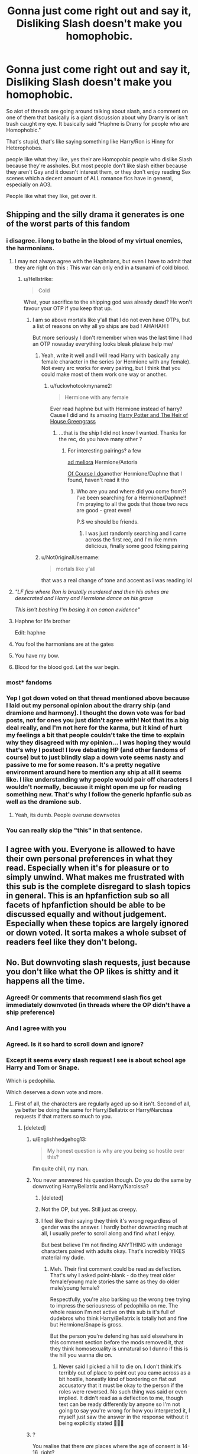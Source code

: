 #+TITLE: Gonna just come right out and say it, Disliking Slash doesn't make you homophobic.

* Gonna just come right out and say it, Disliking Slash doesn't make you homophobic.
:PROPERTIES:
:Author: flingerdinger
:Score: 674
:DateUnix: 1597429334.0
:DateShort: 2020-Aug-14
:FlairText: Discussion/Rant
:END:
So alot of threads are going around talking about slash, and a comment on one of them that basically is a giant discussion about why Drarry is or isn't trash caught my eye. It basically said "Haphne is Drarry for people who are Homophobic."

That's stupid, that's like saying something like Harry/Ron is Hinny for Heterophobes.

people like what they like, yes their are Homopobic people who dislike Slash because they're assholes. But most people don't like slash either because they aren't Gay and it doesn't interest them, or they don't enjoy reading Sex scenes which a decent amount of ALL romance fics have in general, especially on AO3.

People like what they like, get over it.


** Shipping and the silly drama it generates is one of the worst parts of this fandom
:PROPERTIES:
:Author: ItsthelifeIchose
:Score: 289
:DateUnix: 1597433929.0
:DateShort: 2020-Aug-15
:END:

*** i disagree. i long to bathe in the blood of my virtual enemies, the harmonians.
:PROPERTIES:
:Author: galatea_and_acis
:Score: 201
:DateUnix: 1597437367.0
:DateShort: 2020-Aug-15
:END:

**** I may not always agree with the Haphnians, but even I have to admit that they are right on this : This war can only end in a tsunami of cold blood.
:PROPERTIES:
:Author: White_fri2z
:Score: 101
:DateUnix: 1597440362.0
:DateShort: 2020-Aug-15
:END:

***** u/Hellstrike:
#+begin_quote
  Cold
#+end_quote

What, your sacrifice to the shipping god was already dead? He won't favour your OTP if you keep that up.
:PROPERTIES:
:Author: Hellstrike
:Score: 43
:DateUnix: 1597445905.0
:DateShort: 2020-Aug-15
:END:

****** I am so above mortals like y'all that I do not even have OTPs, but a list of reasons on why all yo ships are bad ! AHAHAH !

But more seriously I don't remember when was the last time I had an OTP nowaday everything looks bleak ple/ase help me/
:PROPERTIES:
:Author: White_fri2z
:Score: 22
:DateUnix: 1597446489.0
:DateShort: 2020-Aug-15
:END:

******* Yeah, write it well and I will read Harry with basically any female character in the series (or Hermione with any female). Not every arc works for every pairing, but I think that you could make most of them work one way or another.
:PROPERTIES:
:Author: Hellstrike
:Score: 17
:DateUnix: 1597446701.0
:DateShort: 2020-Aug-15
:END:

******** u/fuckwhotookmyname2:
#+begin_quote
  Hermione with any female
#+end_quote

Ever read haphne but with Hermione instead of harry? Cause I did and its amazing [[https://archiveofourown.org/works/23148583][Harry Potter and The Heir of House Greengrass]]
:PROPERTIES:
:Author: fuckwhotookmyname2
:Score: 7
:DateUnix: 1597477551.0
:DateShort: 2020-Aug-15
:END:

********* ...that is the ship I did not know I wanted. Thanks for the rec, do you have many other ?
:PROPERTIES:
:Author: Theosiel
:Score: 6
:DateUnix: 1597504205.0
:DateShort: 2020-Aug-15
:END:

********** For interesting pairings? a few

[[https://archiveofourown.org/works/24587908][ad meliora]] Hermione/Astoria

[[https://m.fanfiction.net/s/12625308/1/Of-Course-I-do][Of Course I do]]another Hermione/Daphne that I found, haven't read it tho
:PROPERTIES:
:Author: fuckwhotookmyname2
:Score: 2
:DateUnix: 1597506947.0
:DateShort: 2020-Aug-15
:END:

*********** Who are you and where did you come from?! I've been searching for a Hermione/Daphne!! I'm praying to all the gods that those two recs are good - great even!

P.S we should be friends.
:PROPERTIES:
:Author: CharlieTuesdays1
:Score: 3
:DateUnix: 1597527563.0
:DateShort: 2020-Aug-16
:END:

************ I was just randomly searching and I came across the first rec, and I'm like mmm delicious, finally some good fcking pairing
:PROPERTIES:
:Author: fuckwhotookmyname2
:Score: 2
:DateUnix: 1597529566.0
:DateShort: 2020-Aug-16
:END:


******* u/Not0riginalUsername:
#+begin_quote
  mortals like y'all
#+end_quote

that was a real change of tone and accent as i was reading lol
:PROPERTIES:
:Author: Not0riginalUsername
:Score: 7
:DateUnix: 1597464088.0
:DateShort: 2020-Aug-15
:END:


**** /"LF fics where Ron is brutally murdered and then his ashes are desecrated and Harry and Hermione dance on his grave/

/This isn't bashing I'm basing it on canon evidence"/
:PROPERTIES:
:Author: Uncommonality
:Score: 36
:DateUnix: 1597476169.0
:DateShort: 2020-Aug-15
:END:


**** Haphne for life brother

Edit: haphne
:PROPERTIES:
:Author: XXomega_duckXX
:Score: 25
:DateUnix: 1597440246.0
:DateShort: 2020-Aug-15
:END:


**** You fool the harmonians are at the gates
:PROPERTIES:
:Author: Darkhorse_17
:Score: 11
:DateUnix: 1597453415.0
:DateShort: 2020-Aug-15
:END:


**** You have my bow.
:PROPERTIES:
:Author: AreYouOKAni
:Score: 2
:DateUnix: 1598194939.0
:DateShort: 2020-Aug-23
:END:


**** Blood for the blood god. Let the war begin.
:PROPERTIES:
:Author: QuintBrit
:Score: 1
:DateUnix: 1597483380.0
:DateShort: 2020-Aug-15
:END:


*** most* fandoms
:PROPERTIES:
:Author: JWBails
:Score: 6
:DateUnix: 1597451891.0
:DateShort: 2020-Aug-15
:END:


*** Yep I got down voted on that thread mentioned above because I laid out my personal opinion about the drarry ship (and dramione and harmony). I thought the down vote was for bad posts, not for ones you just didn't agree with! Not that its a big deal really, and I'm not here for the karma, but it kind of hurt my feelings a bit that people couldn't take the time to explain why they disagreed with my opinion... I was hoping they would that's why I posted! I love debating HP (and other fandoms of course) but to just blindly slap a down vote seems nasty and passive to me for some reason. It's a pretty negative environment around here to mention any ship at all it seems like. I like understanding why people would pair off characters I wouldn't normally, because it might open me up for reading something new. That's why I follow the generic hpfanfic sub as well as the dramione sub.
:PROPERTIES:
:Author: ashdawg8790
:Score: 23
:DateUnix: 1597442993.0
:DateShort: 2020-Aug-15
:END:

**** Yeah, its dumb. People overuse downvotes
:PROPERTIES:
:Author: tsukuyogintoki
:Score: 15
:DateUnix: 1597448345.0
:DateShort: 2020-Aug-15
:END:


*** You can really skip the "this" in that sentence.
:PROPERTIES:
:Author: WhosThisGeek
:Score: 2
:DateUnix: 1597506281.0
:DateShort: 2020-Aug-15
:END:


** I agree with you. Everyone is allowed to have their own personal preferences in what they read. Especially when it's for pleasure or to simply unwind. What makes me frustrated with this sub is the complete disregard to slash topics in general. This is an hpfanfiction sub so all facets of hpfanfiction should be able to be discussed equally and without judgement. Especially when these topics are largely ignored or down voted. It sorta makes a whole subset of readers feel like they don't belong.
:PROPERTIES:
:Author: chaoscharm
:Score: 55
:DateUnix: 1597449287.0
:DateShort: 2020-Aug-15
:END:


** No. But downvoting slash requests, just because you don't like what the OP likes is shitty and it happens all the time.
:PROPERTIES:
:Author: Englishhedgehog13
:Score: 454
:DateUnix: 1597432070.0
:DateShort: 2020-Aug-14
:END:

*** Agreed! Or comments that recommend slash fics get immediately downvoted (in threads where the OP didn't have a ship preference)
:PROPERTIES:
:Score: 156
:DateUnix: 1597435610.0
:DateShort: 2020-Aug-15
:END:


*** And I agree with you
:PROPERTIES:
:Author: flingerdinger
:Score: 122
:DateUnix: 1597432124.0
:DateShort: 2020-Aug-14
:END:


*** Agreed. Is it so hard to scroll down and ignore?
:PROPERTIES:
:Author: streakermaximus
:Score: 58
:DateUnix: 1597441617.0
:DateShort: 2020-Aug-15
:END:


*** Except it seems every slash request I see is about school age Harry and Tom or Snape.

Which is pedophilia.

Which deserves a down vote and more.
:PROPERTIES:
:Author: Michal_Riley
:Score: 30
:DateUnix: 1597439641.0
:DateShort: 2020-Aug-15
:END:

**** First of all, the characters are regularly aged up so it isn't. Second of all, ya better be doing the same for Harry/Bellatrix or Harry/Narcissa requests if that matters so much to you.
:PROPERTIES:
:Author: Englishhedgehog13
:Score: 115
:DateUnix: 1597439840.0
:DateShort: 2020-Aug-15
:END:

***** [deleted]
:PROPERTIES:
:Score: 41
:DateUnix: 1597440891.0
:DateShort: 2020-Aug-15
:END:

****** u/Englishhedgehog13:
#+begin_quote
  My honest question is why are you being so hostile over this?
#+end_quote

I'm quite chill, my man.
:PROPERTIES:
:Author: Englishhedgehog13
:Score: 46
:DateUnix: 1597441879.0
:DateShort: 2020-Aug-15
:END:


****** You never answered his question though. Do you do the same by downvoting Harry/Bellatrix and Harry/Narcissa?
:PROPERTIES:
:Author: pregrace
:Score: 21
:DateUnix: 1597443740.0
:DateShort: 2020-Aug-15
:END:

******* [deleted]
:PROPERTIES:
:Score: 30
:DateUnix: 1597444593.0
:DateShort: 2020-Aug-15
:END:


******* Not the OP, but yes. Still just as creepy.
:PROPERTIES:
:Author: will1707
:Score: 15
:DateUnix: 1597444656.0
:DateShort: 2020-Aug-15
:END:


******* I feel like their saying they think it's wrong regardless of gender was the answer. I hardly bother downvoting much at all, I usually prefer to scroll along and find what I enjoy.

But best believe I'm not finding ANYTHING with underage characters paired with adults okay. That's incredibly YIKES material my dude.
:PROPERTIES:
:Author: badchoicesalways
:Score: 11
:DateUnix: 1597460373.0
:DateShort: 2020-Aug-15
:END:

******** Meh. Their first comment could be read as deflection. That's why I asked point-blank - do they treat older female/young male stories the same as they do older male/young female?

Respectfully, you're also barking up the wrong tree trying to impress the seriousness of pedophilia on me. The whole reason I'm not active on this sub is it's full of dudebros who think Harry/Bellatrix is totally hot and fine but Hermione/Snape is gross.

But the person you're defending has said elsewhere in this comment section before the mods removed it, that they think homosexuality is unnatural so I dunno if this is the hill you wanna die on.
:PROPERTIES:
:Author: pregrace
:Score: 23
:DateUnix: 1597465011.0
:DateShort: 2020-Aug-15
:END:

********* Never said I picked a hill to die on. I don't think it's terribly out of place to point out you came across as a bit hostile, honestly kind of bordering on flat out accusatory that it must be okay to the person if the roles were reversed. No such thing was said or even implied. It didn't read as a deflection to me, though text can be ready differently by anyone so I'm not going to say you're wrong for how you interpreted it, I myself just saw the answer in the response without it being explicitly stated 🤷🏻‍♀️
:PROPERTIES:
:Author: badchoicesalways
:Score: 3
:DateUnix: 1597468750.0
:DateShort: 2020-Aug-15
:END:


****** ?

You realise that there /are/ places where the age of consent is 14-16, right?

Those sorts of relationships /can/ be quite unhealthy, but that isn't a certainty and it's part of the real world.

And in the end, it's fantasy. It's not hurting anyone.
:PROPERTIES:
:Author: VulpineKitsune
:Score: 8
:DateUnix: 1597441787.0
:DateShort: 2020-Aug-15
:END:

******* Yeah, and Saudi Arabia stones people, doesn't mean its right because its legal there.
:PROPERTIES:
:Author: _NotMitetechno_
:Score: 21
:DateUnix: 1597453137.0
:DateShort: 2020-Aug-15
:END:

******** Inb4 someone downvotes all the Saudi Arabian stoning fics on AO3
:PROPERTIES:
:Author: Darkhorse_17
:Score: 23
:DateUnix: 1597453573.0
:DateShort: 2020-Aug-15
:END:

********* PerfectLionheart writes on AO3 now?
:PROPERTIES:
:Author: LMeire
:Score: 2
:DateUnix: 1597487836.0
:DateShort: 2020-Aug-15
:END:


******** Dude I'm from Czechia and we have age of consent 15

And dont tell me we are all pedos.... Or some as Saud Arabia
:PROPERTIES:
:Author: GirlWithFlower
:Score: 5
:DateUnix: 1597474407.0
:DateShort: 2020-Aug-15
:END:

********* Yeah, most of Europe has age of consent at 15/16, some at 14, but pretty sure there were some additional details to that, tho.
:PROPERTIES:
:Author: Purrthematician
:Score: 7
:DateUnix: 1597481253.0
:DateShort: 2020-Aug-15
:END:


******* It's not a matter of age of consent, many States in the US have 16 or 17 as age of consent. It's a matter of age of those depicted in pornographic material.
:PROPERTIES:
:Author: Fizban195
:Score: 0
:DateUnix: 1597497249.0
:DateShort: 2020-Aug-15
:END:

******** We aren't talking about porn though, we are talking about fictional stories that depict a fictional world.

My point was that since we can find those kinds of relationships in the real world, we will also find them in the fictional world.
:PROPERTIES:
:Author: VulpineKitsune
:Score: 3
:DateUnix: 1597498169.0
:DateShort: 2020-Aug-15
:END:

********* I was speaking only in regards to pornographic material myself, smut fics basically. Outside of that, go nuts.
:PROPERTIES:
:Author: Fizban195
:Score: 1
:DateUnix: 1597502486.0
:DateShort: 2020-Aug-15
:END:


******* [deleted]
:PROPERTIES:
:Score: -9
:DateUnix: 1597442243.0
:DateShort: 2020-Aug-15
:END:

******** u/VulpineKitsune:
#+begin_quote
  find your point of view disgusting and morally repugnant.
#+end_quote

Funny, I find your support of torture sentences disgusting and morally repugnant. Due to the same reason I abhor the death sentence. What if an innocent get's erroneously convicted?

Go watch the Green Mile.

​

Also, are you saying that all, and I do mean /all/ relationships between 16 year olds and adults are unhealthy? Bold claim, quite hard to prove aswell. Impossible, I'd wager. It's an absolute statement, and nothing is absolute in the real world.

Also, fiction is a reflection of the real world. Fact is, those kinds of relationships exist in the real world and, as such, they also exist in the fictional world. And there is nothing morally wrong with writing/reading such a fiction /regardless/ of the real world morality. That was my point, that you completely missed.
:PROPERTIES:
:Author: VulpineKitsune
:Score: 7
:DateUnix: 1597442895.0
:DateShort: 2020-Aug-15
:END:

********* [deleted]
:PROPERTIES:
:Score: -3
:DateUnix: 1597444152.0
:DateShort: 2020-Aug-15
:END:

********** Hahahahhahahahaha
:PROPERTIES:
:Author: Englishhedgehog13
:Score: 5
:DateUnix: 1597445414.0
:DateShort: 2020-Aug-15
:END:


********** I have a single question for you.

Someone gives you a gun and points you towards a man. They tell you that the man is a pedophile and that he raped two little girls, a 5 and a 7 year old. They tell you that you can chose his fate. The man is gagged and cuffed to the wall. He is sobbing and pleading for his life through his gag.

What do you do?
:PROPERTIES:
:Author: VulpineKitsune
:Score: 3
:DateUnix: 1597445417.0
:DateShort: 2020-Aug-15
:END:

*********** [deleted]
:PROPERTIES:
:Score: 1
:DateUnix: 1597445618.0
:DateShort: 2020-Aug-15
:END:

************ u/VulpineKitsune:
#+begin_quote
  I want to make it legal to torture and slowly kill pedophiles.
#+end_quote

Why? To take revenge?

And you still haven't addressed the possibility of a wrongful conviction. Which, in your world, would lead to an innocent being tortured to death.
:PROPERTIES:
:Author: VulpineKitsune
:Score: 3
:DateUnix: 1597446659.0
:DateShort: 2020-Aug-15
:END:

************* [deleted]
:PROPERTIES:
:Score: 1
:DateUnix: 1597447315.0
:DateShort: 2020-Aug-15
:END:

************** You are incredibly naive if you think such a thing would work and would actually prevent criminal acts.
:PROPERTIES:
:Author: VulpineKitsune
:Score: 3
:DateUnix: 1597447384.0
:DateShort: 2020-Aug-15
:END:


*********** Fucking shoot that bitch, the odds of him being innocent are very high, and killing innocents are niiice.
:PROPERTIES:
:Author: GreyWyre
:Score: -1
:DateUnix: 1597445807.0
:DateShort: 2020-Aug-15
:END:


****** u/HiddenAltAccount:
#+begin_quote
  I think a minor having sexual relations with an adult is fucked up and wrong regardless of the gender
#+end_quote

Could you enlighten me on what, precisely, was fucked up and wrong about me losing my virginity with an adult when I was 15, one year below the legal age of consent and three years below the age of majority?
:PROPERTIES:
:Author: HiddenAltAccount
:Score: -1
:DateUnix: 1597485437.0
:DateShort: 2020-Aug-15
:END:


***** “First of all, the characters are regularly aged up, so it isn't.”

They specified “school age Harry”, seems like you just wanna be hostile lmfaooo. But like, go off defending your pedophilia or whatever lol.
:PROPERTIES:
:Author: badchoicesalways
:Score: 7
:DateUnix: 1597460473.0
:DateShort: 2020-Aug-15
:END:


**** I actually don't tend to mind Harry/Remus, Harry/Snape, Harry/Sirius, or even Harry/Tonks, but I /do/ dislike Harry/Voldemort. Harry/Riddle is fine, though. If he's diary Riddle, that is.

Harry is usually sixteen or seventeen in these fics, though, which makes him either an adult or past the age of consent.
:PROPERTIES:
:Author: CyberWolfWrites
:Score: 4
:DateUnix: 1597519188.0
:DateShort: 2020-Aug-15
:END:


*** Down voting is the Reddit way of saying I really don't like that. While not leaving a comment is probably the better way to go, down voting something that you really don't like is not necessarily wrong.

Personally I just skip over slash fics.
:PROPERTIES:
:Author: sonofnacalagon
:Score: 2
:DateUnix: 1597439204.0
:DateShort: 2020-Aug-15
:END:

**** Leave the semantics aside.

Downvoting is /supposed/ to be a dislike button... but it works more like a censoring button. Everything that's disliked to negative will get /much/ less attention as it's pushed to the bottom.
:PROPERTIES:
:Author: VulpineKitsune
:Score: 28
:DateUnix: 1597441890.0
:DateShort: 2020-Aug-15
:END:


**** Yes it is. The purpose of downvoting is not because you disagree. You can just ignore it and let it be, you don't have to limit someone else's enjoyment because you don't share their interests.
:PROPERTIES:
:Author: Englishhedgehog13
:Score: 51
:DateUnix: 1597439902.0
:DateShort: 2020-Aug-15
:END:


**** u/mknote:
#+begin_quote
  Down voting is the Reddit way of saying I really don't like that.
#+end_quote

You are wrong. Many subreddits even have the downvote button /explicitly/ state that.
:PROPERTIES:
:Author: mknote
:Score: -2
:DateUnix: 1597446302.0
:DateShort: 2020-Aug-15
:END:


*** isn't reddit about upvoting the content you want to see?
:PROPERTIES:
:Author: James_Locke
:Score: -2
:DateUnix: 1597450085.0
:DateShort: 2020-Aug-15
:END:


** I'm asexual and I just wish we had some more gen fics that are actually gen.
:PROPERTIES:
:Author: Uncommonality
:Score: 84
:DateUnix: 1597444269.0
:DateShort: 2020-Aug-15
:END:

*** An ace Teddy really makes a gen fic for me, not gonna lie
:PROPERTIES:
:Author: heroofchickenchasing
:Score: 14
:DateUnix: 1597469098.0
:DateShort: 2020-Aug-15
:END:

**** That does sound pretty good. So uuuuuuuh... ya got any /l i n k s ?/
:PROPERTIES:
:Author: Uncommonality
:Score: 7
:DateUnix: 1597475613.0
:DateShort: 2020-Aug-15
:END:

***** There's a whole tag for it on ao3, i usually don't read next gen fics so i wouldn't know any super good ones. The ones i do end up reading are always part of a series (whether it starts w/ golden age or mauraders and then ages out). If all else fails, reddit has it somewhere 😂😂
:PROPERTIES:
:Author: heroofchickenchasing
:Score: 1
:DateUnix: 1600202964.0
:DateShort: 2020-Sep-16
:END:


*** My personal opinion is that ships are the worst part of fanfiction. Don't get me wrong, I have OTPs and like to read shipping fics, but I also think that ships lessen the quality of fanfic in general for non-romance-centric stories. They distract from the main plot and are often not that well written. I wish AO3 had a way of showing that the ship isn't very central to the plot. In general, I find that M/M means that the ship is going to take over too much if in fics that didn't start off as romance, F/M is default so it's a gigantic toss up whether it's romance or just a side plot, F/F is default romance, Multi is not going to be very good, and Gen half the time is a lie and that "platonic" pairing of "Character A & Character B" is actually just pre-slash. I love AO3, but its reliance on authors to tag properly makes the search useless half the time.
:PROPERTIES:
:Author: SnowingSilently
:Score: 5
:DateUnix: 1597521433.0
:DateShort: 2020-Aug-16
:END:


*** I'm not asexual, however do agree with you on the gen fics. While I have no problem with the occasional romance in stories, I tend to avoid stories tagged with romance, as any other plot is entirely secondary. Even when the story starts out really really good plotwise, as soon as the romance ie added, the non romance stuff takes a nosedive in quality. I'm not interested in reading Harlequin romance stories.
:PROPERTIES:
:Author: Total2Blue
:Score: 4
:DateUnix: 1597564113.0
:DateShort: 2020-Aug-16
:END:


** my issue comes when you rec a fic or suggest one because it is so so so well written for example, hermione grangers hogwarts crammer for delinquents on the run or turn, theyre incredibly well written, a true gift to fanfiction but people won't read it because it's slash? like why would i recommend this if it was trash. i'm very very picky with my fics but i've been downvoted to hell for suggesting fics that happen to be slash.

i'm not reading fics for gay stuff, it's nice to have some queer literature as a queer person but that isn't the driving force. it's frustrating and childish. when people won't read a well written fic bc of slash- this feels like it could be homophobic.

it's the same in the media, people won't watch series because they have a gay relationship etc, it's honestly angering as a queer person.

i agree that some shippers of slash, particularly drarry are fetishising gay relationships but this is just as bad as people refusing to read a slash fic just because it's slash.
:PROPERTIES:
:Author: elijahdmmt
:Score: 166
:DateUnix: 1597435828.0
:DateShort: 2020-Aug-15
:END:

*** Yeah. Fics like Crammer, Of a Linear Circle, Of Wizards and Heroes... people miss out on great stories because they just don't want slash. I HATE Snape as a character, but I've read Linear Circle like 6 times because I love the hell out of the story.

A lot of the resistance against reading slash is upbringing, I think. I know that it took me a long time to get over my avoidance of them, partially because of the whole 'women who read slash are just fetishizing it' thing (which is hilarious in retrospect because asexual), but also because I was raised catholic by homophobic/racist parents. It's baggage, and I eventually trashed it, but dammit it's /hard to do./
:PROPERTIES:
:Author: hrmdurr
:Score: 47
:DateUnix: 1597452050.0
:DateShort: 2020-Aug-15
:END:

**** i might have to give of a linear circle ago then, not a snape fan myself but wow that sounds like it's really good. yep internalised homophobia squad- thanks for that one dad
:PROPERTIES:
:Author: elijahdmmt
:Score: 6
:DateUnix: 1597487898.0
:DateShort: 2020-Aug-15
:END:


*** [deleted]
:PROPERTIES:
:Score: 42
:DateUnix: 1597457953.0
:DateShort: 2020-Aug-15
:END:

**** I really hate people crapping on this story too, especially since Harry doesn't even meet Gideon until just past halfway (I think). The author of the story made it explicitly clear that they were going to focus more on the plot than the romance. Seeing people hate on the story they haven't even read just because it has a slash pairing you only see towards the end of the fic is really sad

Edit: spelling
:PROPERTIES:
:Author: readinggeek2000
:Score: 33
:DateUnix: 1597461693.0
:DateShort: 2020-Aug-15
:END:


**** What fic is that?
:PROPERTIES:
:Author: denarii
:Score: 7
:DateUnix: 1597460033.0
:DateShort: 2020-Aug-15
:END:

***** I dunno if the bot still works, so here it is: [[https://archiveofourown.org/works/15465966/chapters/35902410][The Second String by Eider_Down]].

It's very well-written, and satisfies the itch people on this sub have for Harry fics with time or dimension travel. I have seen it being looked over on this sub however, as it has a Harry/Gideon relationship. (Which doesn't feature until halfway through, and the romance is not the point of the story.)
:PROPERTIES:
:Author: pregrace
:Score: 24
:DateUnix: 1597464450.0
:DateShort: 2020-Aug-15
:END:


**** oh wow i'll have to give it a read
:PROPERTIES:
:Author: elijahdmmt
:Score: 3
:DateUnix: 1597488040.0
:DateShort: 2020-Aug-15
:END:


**** I need to get back to that one. I got a bit board around the middle, but I need to give it another look because grumpy-but actually caring Alberforth is a gift in that fic
:PROPERTIES:
:Author: karigan_g
:Score: 3
:DateUnix: 1597509198.0
:DateShort: 2020-Aug-15
:END:


*** What I find puzzling is normalisation of not reading slash because you don't like it. If it's PWP, I understand - you're only going to look for porn you're into.

Queer people (myself included) read het stories - fic or otherwise - all the time without objecting to it.

I do think there is a fundamental issue with avoiding fics because you (not you specifically) don't want to see gay relationships.
:PROPERTIES:
:Author: Luna-shovegood
:Score: 111
:DateUnix: 1597437741.0
:DateShort: 2020-Aug-15
:END:

**** Let me point you to the Rizzoli and Isles fandom. Two female characters with (only) straight relationships in canon. But, woe be the author who dare post a het fic about either one of them (or even a gen, really anything that is not the two of them in a lesbian relationship). Authors have gotten bullied off platforms over it. It's ridiculous, really.

Avoiding fics because you don't want to spend your free time reading them is fine. Being nasty to people who don't see your ship is NOT. I know multiple people that'll only read slash, and others who won't read MC slash. And others that'll read both, or sometimes. All's good as long as you keep respectful towards each other.

Now, underage or non-con stuff I think gets more leeway for criticism or snark and idealising it can be very problematic. Whether that be school-aged admm or mmhg or sshg or snarry or harry-bellatrix or whatever other pairing regardless of gender.
:PROPERTIES:
:Author: fascinatedcharacter
:Score: 29
:DateUnix: 1597444008.0
:DateShort: 2020-Aug-15
:END:


**** i feel like a lot of the language around slash being unreadable also centers around critiquing a generalized vague notions the user has of slash fandom - vague since often the person critiquing slash has not interacted with slash very much.

rather than talking about slash fics themselves, like they would any other het fics, where some fics are bad and other fics are good, they generalize slash niches to all of slash, like saying all of it is DE pairings or whitewashing or pwp etc.

it would be akin to saying all het fics are indy!harry curbstomps, or harems.

slash critique also centers around vastly generalizing the people who write slash & why - it's all "girls looking to fetishize men". and generalizing the people who read it.... as just all being straight teenage girls. lol. despite, again, the person critiquing rarely having interacted with people who read and write slash.

why not just focus on the fic than get trapped in this weird narrative of trying to show how slash is bad because of teenage girls. which is also rlly odd?????? whats wrong w teenage girls.

and to me it frankly often feels like skirting around the issue of why it is that people find it uncomfortable to read about two guys liking eachother, when it's just harry/cedric, 1899 albus/gellert, harry/ron, etc.

as a side note, often harry/ron gets lip service as the "good pairing" or "allowed pairing" in a way that comes off really strange to me.
:PROPERTIES:
:Author: galatea_and_acis
:Score: 68
:DateUnix: 1597440305.0
:DateShort: 2020-Aug-15
:END:

***** There isn't a whole lot of it, but Golden Trio OT3 is a thing. It's basically a Harry/Ron/Hermione dynamic where is Harry admitting his feelings for Ron and Ron admitting his feelings for Hermione and Hermione basically saying she's been in love with both of them since she was 11. I wish there were more of it because it's a very poly-positive ship.
:PROPERTIES:
:Author: Darkhorse_17
:Score: 25
:DateUnix: 1597454209.0
:DateShort: 2020-Aug-15
:END:

****** I would love some good recommendations for this triad, as I think it could be really sensitively and positively handled while staying (largely) true yo established character.

I'm also planning to include this triad in a fic I've been drafting recently, though I'm still working on the rest of the plot first!
:PROPERTIES:
:Author: gremilym
:Score: 1
:DateUnix: 1597567143.0
:DateShort: 2020-Aug-16
:END:


***** Why do straight people never feel het stuff is fetishistic as well lol.
:PROPERTIES:
:Author: amandelbrotzman
:Score: 24
:DateUnix: 1597451997.0
:DateShort: 2020-Aug-15
:END:

****** I guess because men fetishizing women is the straight default? I mean just look at our freaking porn, like, literally all of it. It's all wish fulfillment and none of it is realistic. This is the reason why Harem fics exist.
:PROPERTIES:
:Author: Darkhorse_17
:Score: 28
:DateUnix: 1597454348.0
:DateShort: 2020-Aug-15
:END:


****** Perhaps because, according to several dictionaries, a sexual fetish involves needing something abnormal (in the sense of not usual) for gratification.

Yes, there are heterosexuals who have fetishes involving breasts, buttocks, feet, and any number of body parts with which pretty much everyone is supplied. However, plain vanilla heterosexual desire is the default from which everything else is a variant, otherwise the human race would not have continued to this point.
:PROPERTIES:
:Author: steve_wheeler
:Score: 0
:DateUnix: 1597603692.0
:DateShort: 2020-Aug-16
:END:

******* Oh well if the dictionary says it then clearly it must be true and all homosexual activity is simply fetishistic.

Or this is an extremely problematic take and you've never read a single actual study on sexuality.
:PROPERTIES:
:Author: amandelbrotzman
:Score: 5
:DateUnix: 1597604729.0
:DateShort: 2020-Aug-16
:END:

******** Did I say that homosexuality is fetishistic? I did not. I understand how you could get that from my comment, but it's not the point what I said. The point was that plain, vanilla, heterosexual relationships are by definition not fetishistic because they are the norm.
:PROPERTIES:
:Author: steve_wheeler
:Score: 1
:DateUnix: 1597620310.0
:DateShort: 2020-Aug-17
:END:


***** I completely agree.
:PROPERTIES:
:Author: Luna-shovegood
:Score: 12
:DateUnix: 1597443058.0
:DateShort: 2020-Aug-15
:END:


***** u/Hellstrike:
#+begin_quote
  they generalize slash niches to all of slash, like saying all of it is DE pairings
#+end_quote

Literally the three out of the four most popular slash pairings on AO3 are exactly that, Death Eater whitewashing and revisionism. Namely Harry/Malfoy, Harry/Snape and Harry/Riddle. And they make up over half of all slash fics in between them (61804/113982). Although to be fair, some of them might have the whole thing as rape and therefore not whitewashing.

I did not know that 54% was a small niche, because the word I would use there is absolute majority. And that's just with the 3 most popular characters, throw in the other Death Eaters and you are probably beyond 60%.
:PROPERTIES:
:Author: Hellstrike
:Score: -8
:DateUnix: 1597444754.0
:DateShort: 2020-Aug-15
:END:


**** I'm a straight man who won't read slash sex scenes. I'm also a straight man who won't read straight sex scenes.

I'm tired of the constant inundation of sex. Most of the time if feels shoehorned in without regard to the pacing and plot. Not to mention the ages of the characters.

One, maybe two scenes that I can skip past, fine. I can deal with. My limit is three. There's no reason stories involving kids should have more sex than a romantic show aimed at adults, especially considering how old most Harry Potter fanfic writers are now.

I'm married and have a great sex life. It doesn't mean I want to read about a bunch of kids having sex, especially if it's with adults decades their senior.
:PROPERTIES:
:Author: TriceratopsWrex
:Score: 39
:DateUnix: 1597440868.0
:DateShort: 2020-Aug-15
:END:

***** Yes, I agree. I'd prefer no sex scenes whatsoever in my reading. I think not wanting to read sex scenes is different to refusing to read fics where slash is hinted at or no/almost no sex scenes occur.
:PROPERTIES:
:Author: Luna-shovegood
:Score: 19
:DateUnix: 1597441036.0
:DateShort: 2020-Aug-15
:END:


***** Oh, I so identify with this comment.

Apart from the "married and have a great sex life" bit. I'm old enough that, at this point, my sex life mostly involves reminiscing.

But, yes, I prefer stories that don't go into the sex in detail. Close the bedroom door, turn out the light, and go to another scene.
:PROPERTIES:
:Author: steve_wheeler
:Score: 4
:DateUnix: 1597604054.0
:DateShort: 2020-Aug-16
:END:


***** You can downvote all you want, I said what I said.
:PROPERTIES:
:Author: TriceratopsWrex
:Score: 7
:DateUnix: 1597444478.0
:DateShort: 2020-Aug-15
:END:


**** I don't read slash because the pairings are often just strange, and often creepy, to me.\\
Harry/Tom, Harry/Sev, Harry/Draco, Harry/Charlie or Bill, they're all so... fucked up. And those are the pairings that pop up the most if the fic mentions it's slash in the description.

I don't read Hermione/Sev, Hermione/Draco, Harry/Bella, Narcissa or whatever fucked up het pairing either, so it's not like it's just Slash that I don't read.

Like, if I go to [[https://ff.net][fanfiction.net]] right now, and look at fics updated in the last month, all those slash fics are just fucked up pairings, or the description mentions Dumbledore bashing and other pet peeves that are just bad writing.

​

Sure, there are good Slash fics, and I've read a few, but in general I've found that most popular Slash pairings are... just horrible.
:PROPERTIES:
:Author: Anthony__95
:Score: 5
:DateUnix: 1599767579.0
:DateShort: 2020-Sep-11
:END:


**** It's great that you can read fics where the main pairing isn't of your sexuality, but uhhh ... Many people, myself included, likes to identify themselves with the MC, and that's why slash puts them off. It's not an issue, it's the same as not wanting to read a fic because the MC is unlikable : you can't identify yourself in the MC, therefore you're never really into the story.

At least that's the way I see it. It may be that slash in the fandoms I follow never really works because the characters are canonically as het as can be so to write slash you need to massively tweak the characters.
:PROPERTIES:
:Author: White_fri2z
:Score: -7
:DateUnix: 1597440636.0
:DateShort: 2020-Aug-15
:END:

***** I suppose that's true if you also follow the canon pairings, but people re-write plenty of elements of characters to make het pairings work or have chemistry where there was none.

I think your description fundamentally describes my point - queer people often have little or no option when it comes to reading and are perfectly capable of relating to characters with a different sexuality. Straight people who've grown up with het as default believe queer characters are so different to them as to be unidentifiable.
:PROPERTIES:
:Author: Luna-shovegood
:Score: 30
:DateUnix: 1597441205.0
:DateShort: 2020-Aug-15
:END:

****** It's not "because I've grown with het as default" that I can't identify with a non-het relationship. As a matter of fact, I grew up with a good amount of non-het influence in my family, and it never really did more than make me go "huh, you're gay then ?".

Through to be fair, if we're going by personal experience, then I can't read ship fics because I'm asexual at best, or aromantic, never cared enough to discover which one it was. And after ten seconds of research I know even less because apparently, for what I'm talking about, *in the english language, it's not spelled asexual*, so I'm now quite confused. So let's go with aromantic, that's the same idea with the other thing I was thinking of anyway.

I may have gone off the rail there, so let's go back to what I was trying to say : if you're talking about "not being able to read slash because of personal experience", then I just shouldn't be able to read pairings at all. If you're going with influences in my life, I shouldn't have any difficulties reading slash. Which I kinda do, but not that much ?

​

So let's back off a bit, just so I can approach this at a better angle and explain how I see it.

I think we do not swear off slash fics just like that. It's just that it's kinda less enticing, because it's one of the biggest changes you could "inflict" upon a character - making them suddenly thirsty for the same sex, I mean. And depending on what you're trying to read, it can really makes you believe "to much is to much".

For example, to stay in HP communauty : Harry and Draco are as straight as can be depicted without stating it. So, to pair them up, you either need to genderbend one of them, or to use the "homophiby beam" on both of them. Or my personal favourite (lies), genderbend both of them THEN turn them gay.

In a way, all of those options sucks because you're changing the character(s) at its or their core. Especially if your fic is there for the pairing.

​

Aaaaand now to be honest with you it's been like 15 minutes since I started writing this and I'm kinda lost with what I was trying to say so I'ma cut it there with these words :

Slash isn't cringe but writing slash just because gayz kinda is

(And to be honest, if you see slash in the same way as you see Dark, Indy Harry, then it all starts to make sense as to why people don't like it : as a plot device, if it's the only thing you have, which is quite common in fics, it sucks)

---[Part 2]---

Now something else, yeah there's not many LGBTQ+ in medias but that's kinda normal, because even IRL the LGBTQ+ are a minority, like less than 5% total I believe ? (I don't have the exact numbers but I'm pretty sure that it's still a minority)

So it's a loop, people don't read/write LGBTQ+ content because the majority is not, so the LGBTQ+ write their own to have some, but the majority don't read because it's far removed from what they feel at their core.

​

I'm done I wrote to much I really need to stop going on tangents.
:PROPERTIES:
:Author: White_fri2z
:Score: -7
:DateUnix: 1597443209.0
:DateShort: 2020-Aug-15
:END:

******* Yeah cause you just came off as crazy defensive and hostile to a well made point, and then spiraled into proving the person you replied to, to be correctly right.
:PROPERTIES:
:Author: IndigoInsane
:Score: 7
:DateUnix: 1597445638.0
:DateShort: 2020-Aug-15
:END:

******** Fair, I'm just really bad at explaining what I believe. And I may or may not be always quite agressive.

Also I never said he was wrong, or at least I believe I didn't, I just tried to explain my point of view. Which is quite flawed, as are all points of view anyway. I'll just go on my merry way, having learnt an important lesson.

I really suck at writing things.
:PROPERTIES:
:Author: White_fri2z
:Score: 2
:DateUnix: 1597446347.0
:DateShort: 2020-Aug-15
:END:

********* I might have been a bit to hostile as well, I'm sorry. I identify as asexual and have for over quite a few years.....But I have to confess....

I was one of those cringe writers. Oh I am SO glad I burned my old notebooks lol. But going through a time where I desperately did NOT want to relate to any characters because I was to scared to even use a female character to explore my complicated thought and feelings. So dudes it was....

I'm not saying it's right, or that cringey af girls shouildnt co-op the queer community for their own fetishes. But I do think there is still tiny nugget of what I want through.

.....i do still find a TON of embarrassing women and others that should know better, don't get me wrong. But I also want this drama to be put to bed. Slash is not new, never will go away, and will always be the embarrassing part of fanfiction because we don't want it to be the face of our community about larping for those who hate exercise lol.

Ok, my own rant is over
:PROPERTIES:
:Author: IndigoInsane
:Score: 3
:DateUnix: 1597447210.0
:DateShort: 2020-Aug-15
:END:

********** Heh, I think the only way to stop drama is to stop trying to make drama. That's why even through I may complain and bitch around a bit, trying to explain things that I don't fully understand, making sure my views are heard, in the end I don't really care. Unless the author tries to holds me hostage until I say his fic is great because it's slash in which case I'd have worst problems than just gays people kissing in fictional writings.

But quite frankly, I don't know if that's how I came across with all my posts, but I don't hate slash fics. I don't even dislike them - they're just a bit like the "dark" or "indy" tags : warnings that something I don't particularly care about is gonna be one of the main selling point of the fic. And sometimes, writers don't know how to tone it down so it's not really good, and combined with the fact it's slash romance, it puts me off. But it's because it's /slash/ *romance*, and not because it's *slash* /romance/. Romance as a whole seems like a bad main selling point to me, and the slash bit just adds to it because I can't even identify to it. (I don't know if I'm expressing myself correctly here so I'm gonna stop)

​

I'm pretty sure everyone has been a cringe writer at first. Hell, I remember the first fanfic I ever wrote, which I never posted ; not a self-insert (thankfully for my ego) but a really bad OP OC. I still have some sketches, and nowadays I still use him as a villain in my writings because I wrote what ultimately was a better antagonist than hero lead.

It's kinda sad that you burnt your first creations - you should always keep them to see how far you've come. Sometimes, I look back, and I'm sitting there, just thinking "wow, I really sucked, THAT was my best main character ?". I also started writing female lead characters only after a bit of maturing - and also because I absolutely wanted to explore a constantly drunk 14 years old asshole, and I wanted to play the sole female character of this RP game we were doing with friends. That really helped. A lot. And now it's my favourite (and most fleshed-out) character. And also an antagonist. Kinda. My story is complicated and a big lot of bullshit.

Aaaaand I have gone off the rail again. Yay me.

​

Also I misused the word "asexual" because in my language "asexuel" means a totally different thing, so I'm always confused - so I'm sorry about it.
:PROPERTIES:
:Author: White_fri2z
:Score: 3
:DateUnix: 1597450592.0
:DateShort: 2020-Aug-15
:END:


**** [removed]
:PROPERTIES:
:Score: -18
:DateUnix: 1597440024.0
:DateShort: 2020-Aug-15
:END:

***** u/thrawnca:
#+begin_quote
  Homosexuality is not normal, it is an abnormal behavior.
#+end_quote

... I am quite surprised you haven't (yet?) been down-voted for saying this. I mean, from a certain point of view, for a certain definition of "normal", it's true; anything with prevalence of under 5% could be called "not the norm". But I'm surprised you aren't seeing backlash.

I wouldn't call myself bisexual, but I have a theory that everyone ought to be theoretically capable of it. I mean, love, including romantic love, is something you can deliberately cultivate and develop, yes? So being utterly incapable of loving anyone of a particular gender, whether it's your own or another, doesn't seem to make sense.

(Similarly it seems like anyone could theoretically acquire a taste for slash fiction if they had the motivation to do so and invested the time.)
:PROPERTIES:
:Author: thrawnca
:Score: 8
:DateUnix: 1597441011.0
:DateShort: 2020-Aug-15
:END:

****** [deleted]
:PROPERTIES:
:Score: -3
:DateUnix: 1597441798.0
:DateShort: 2020-Aug-15
:END:

******* u/thrawnca:
#+begin_quote
  Though by definition they are not straight if they can love romantically, Eros, someone of their own sex.
#+end_quote

That's kind of my point, really. We pigeonhole people as gay or straight, but I don't think the vast majority of people are actually incapable of leaving the pigeonhole. If those labels mean that you're literally incapable of romantically loving someone of a non-matching gender, then I think that both "straight" and "gay" are disabilities - but I think very few people are actually afflicted with either one.

In practice, of course, as long as monogamy is the norm, /behaviour/ can be described as either gay or straight. /People/, though, are more complex.

It's like, you can write either left-handed or right-handed, and we call people left-handed or right-handed based on what comes easier to them, but just about anyone ought to be able to learn to write with the other hand given enough practice. If you absolutely can't, then there's something weird going on.
:PROPERTIES:
:Author: thrawnca
:Score: 4
:DateUnix: 1597442504.0
:DateShort: 2020-Aug-15
:END:


***** It's 2020, if the mere presence of anything outside your sexuality is 'gross' that's your own problem and I'm sick of catering to homophobes.
:PROPERTIES:
:Author: IndigoInsane
:Score: 9
:DateUnix: 1597445981.0
:DateShort: 2020-Aug-15
:END:


*** u/Edocsiru:
#+begin_quote
  people refusing to read a slash fic just because it's slash.
#+end_quote

/Worm/ is a fantastic piece of writing, yet you will find many thousands of people who read fanfics set in that world yet /refuse/ to actually read Worm itself. Why? Because it's a very dark piece of writing. If they aren't gonna enjoy reading it, why would they do it? Reading is something we do for /fun/.
:PROPERTIES:
:Author: Edocsiru
:Score: 6
:DateUnix: 1597486876.0
:DateShort: 2020-Aug-15
:END:

**** yes but a ‘dark' story is different to not reading something because of their sexuality... i'm not sure what the difference is between a man falling for a women and a man falling for a man in the context of a well written story... especially if it's plot driven
:PROPERTIES:
:Author: elijahdmmt
:Score: 10
:DateUnix: 1597488651.0
:DateShort: 2020-Aug-15
:END:

***** Straight man here if its full of graphic sex scenes I won't read it but if not why would it being gay matter unless you are a homophobe.
:PROPERTIES:
:Author: goo_goo_gajoob
:Score: 3
:DateUnix: 1598313908.0
:DateShort: 2020-Aug-25
:END:

****** exactly
:PROPERTIES:
:Author: elijahdmmt
:Score: 1
:DateUnix: 1598343609.0
:DateShort: 2020-Aug-25
:END:


*** I think it's the fact that a decent amount of people fetishising gay relationships that makes reading slash a bit of a coin toss for a lot of straight readers.

You have a chance of having a decent wholesome plot driven story, with little bits of romance

or you have a chance of having a Romance filled schlockfest where Harry and Draco pull the "will they won't they" bullshit every five minutes.

I can barely stand that in Het stories so why would I read it in Slash, especially since I don't enjoy slash generally to begin with?
:PROPERTIES:
:Author: flingerdinger
:Score: 29
:DateUnix: 1597436044.0
:DateShort: 2020-Aug-15
:END:

**** u/galatea_and_acis:
#+begin_quote
  I think it's the fact that a decent amount of people fetishising gay relationships that makes reading slash a bit of a coin toss for a lot of straight readers.
#+end_quote

het relationship fics are "fetishized" as well, there's ton of pwp het fics. they are no different from slash pwp fics.
:PROPERTIES:
:Author: galatea_and_acis
:Score: 46
:DateUnix: 1597437802.0
:DateShort: 2020-Aug-15
:END:

***** I have pointed out multiple times in this thread that Het pairings can and have been just as bad.
:PROPERTIES:
:Author: flingerdinger
:Score: 14
:DateUnix: 1597437859.0
:DateShort: 2020-Aug-15
:END:

****** Why is this thread specifically about slash if, in your own words, het fics are "just as bad"? Why is slash a "coin toss" but het fics are not?
:PROPERTIES:
:Score: 32
:DateUnix: 1597439265.0
:DateShort: 2020-Aug-15
:END:

******* I made this thread in response to a comment someone else made on another thread, i'd do the same if someone had said "disliking Het pairings makes you a heterophobe"

Het fix, like i slightly touched on in the original comment but didn't elaborate can be just as bad and as much of a coin toss as Slash, I have plenty of instances where i've opened a story only to nope out because of shit that I don't like in regards to the het pairing.

A good example is theres a fic where Hermione fucking dies and Harry ends up fucking her mother because "she looks like her" and her mother goes with it because her Husband dies and "She needs someone to love"

it's cringey bullshit, and a coin toss the same way a good amount of slash fiction is.

People need to get it through their damn head that Fanfiction AS A WHOLE is spotty at best and their is a reason most of the fics that are recommended on this reddit are the same fics every day.
:PROPERTIES:
:Author: flingerdinger
:Score: 13
:DateUnix: 1597439621.0
:DateShort: 2020-Aug-15
:END:

******** The poor heterosexuals don't need an entire post to defend themselves by dimping on slash though? At least not in this sub.
:PROPERTIES:
:Author: IndigoInsane
:Score: 17
:DateUnix: 1597446166.0
:DateShort: 2020-Aug-15
:END:


**** u/Tsorovar:
#+begin_quote
  I can barely stand that in Het stories so why would I read it in Slash, *especially since I don't enjoy slash generally to begin with?*
#+end_quote

You keep coming up with reasons why you don't want to read slash (all of which also apply to het fics, but we'll leave that aside). But the reasons aren't good enough on their own, you just "generally" don't like slash at all. That's the part where you're being homophobic. You have an underlying dislike for stories purely because they focus on a gay character
:PROPERTIES:
:Author: Tsorovar
:Score: 18
:DateUnix: 1597467727.0
:DateShort: 2020-Aug-15
:END:

***** I have pointed out multiple times that I can barely stand any story that pulls what alot of slash fics do, I will not go out of my way to read slash, but I still have a few pairings that I still read that I have pointed out on here multiple times before, Harry/Ron and Harry/Cedric are two of the main ones.
:PROPERTIES:
:Author: flingerdinger
:Score: 1
:DateUnix: 1597467854.0
:DateShort: 2020-Aug-15
:END:

****** First you dislike slash without qualification, then you only dislike certain tropes or bad writing found equally in het fics. And now apparently you do like slash. Seems a lot like you got called out as a homophobe based on what you said, and now you're scrambling around to justify it.

If that genuinely is your view, then you should go and edit your OP to specifically say that "disliking slash" isn't even the topic under discussion. You only wanted to talk about disliking certain pairings and tropes which are found just as much in het stories.
:PROPERTIES:
:Author: Tsorovar
:Score: 15
:DateUnix: 1597468868.0
:DateShort: 2020-Aug-15
:END:


**** > reading slash a bit of a coin toss for a lot of straight readers

Exactly this! I'm cool with reading a slash romance. I'm not looking to read slash smut. It can be incredibly hard to tell the difference from a description and it's not always a clear line.

I can only imagine this is equally annoying for gay readers reading het stories that become surprise het smut with no warning.

I guess the solution would be better tags but we all know how inconsistent authors are with tagging.
:PROPERTIES:
:Author: myshittywriting
:Score: 19
:DateUnix: 1597439726.0
:DateShort: 2020-Aug-15
:END:

***** u/Hellstrike:
#+begin_quote
  description and it's not always a clear line
#+end_quote

Description:

#+begin_quote
  Will love prevail and protect those who relish it's gentle touch or will the circumstances lead to tragedy
#+end_quote

Tags:

Rape/Non-con, Triple Anal penetration, Anal Gangbang, Watersports, heavy BDSM
:PROPERTIES:
:Author: Hellstrike
:Score: 40
:DateUnix: 1597445836.0
:DateShort: 2020-Aug-15
:END:

****** it really like that
:PROPERTIES:
:Author: mshcat
:Score: 7
:DateUnix: 1597454588.0
:DateShort: 2020-Aug-15
:END:


****** [[https://m.imgur.com/pYi9rzs][Reminded me of this.]]
:PROPERTIES:
:Author: OrionTheRed
:Score: 5
:DateUnix: 1597481719.0
:DateShort: 2020-Aug-15
:END:

******* Yeah, that was the inspiration behind the joke.
:PROPERTIES:
:Author: Hellstrike
:Score: 1
:DateUnix: 1597483666.0
:DateShort: 2020-Aug-15
:END:


****** You had me at triple anal penetration sir.
:PROPERTIES:
:Author: Darkhorse_17
:Score: 3
:DateUnix: 1597454433.0
:DateShort: 2020-Aug-15
:END:


****** Its all over when I see Mpreg
:PROPERTIES:
:Author: BananaManV5
:Score: 3
:DateUnix: 1601267084.0
:DateShort: 2020-Sep-28
:END:


***** Hell as a straight reader, Surprise Smut of any kind is one of the quickest ways for me to close your story.

If i wanted to read porn i'd have gone to a hentai website.
:PROPERTIES:
:Author: flingerdinger
:Score: 12
:DateUnix: 1597439806.0
:DateShort: 2020-Aug-15
:END:

****** This is why I always tag responsibly. I am an upfront smut writer and I don't want people to dive into my fics thinking it's something else.
:PROPERTIES:
:Author: Darkhorse_17
:Score: 7
:DateUnix: 1597454500.0
:DateShort: 2020-Aug-15
:END:

******* This is one of the other issues of just fanfiction on AO3 in general, a LOT of it is misstagged
:PROPERTIES:
:Author: flingerdinger
:Score: 8
:DateUnix: 1597454547.0
:DateShort: 2020-Aug-15
:END:

******** It's either mistagged or it's 'I suck at summaries LOL'
:PROPERTIES:
:Author: Darkhorse_17
:Score: 5
:DateUnix: 1597456705.0
:DateShort: 2020-Aug-15
:END:


**** but why don't you enjoy slash? like i don't understand, how can you write of a fic just because of the relationships.

ugh the will they won't they trope pisses me off under any circumstances
:PROPERTIES:
:Author: elijahdmmt
:Score: 8
:DateUnix: 1597436152.0
:DateShort: 2020-Aug-15
:END:

***** I don't hate slash - I've written a Harry/Ron/Hermione relationship myself - but I hate the Drarry, Snarry and especially the Tomarry pairings. I don't want to read stories where a big part of the plot focuses on a relationship with a Death Eater. If you need to whitewash your Death Eater for the story to work anyway, and add time travel because the age gap is too much for you (never mind the "I killed your parents" stuff), why not write a Harry/Ron story from the start?
:PROPERTIES:
:Author: Starfox5
:Score: 21
:DateUnix: 1597437436.0
:DateShort: 2020-Aug-15
:END:

****** so this isn't an issue with slash then... like there's other slash pairings other than them. you cannot say slash and only mean those three ships you don't like. slash pairings also include cedric and harry, dumbledore and grinderwald, luna and ginny, i think i've seen a neville and ron one (adorable). generalising like this is not a good move. there are also plenty of het death eater parings as well... like hermione and tom etc so please don't make it about sexuality when it's just about the themes with in the fic
:PROPERTIES:
:Author: elijahdmmt
:Score: 25
:DateUnix: 1597439421.0
:DateShort: 2020-Aug-15
:END:

******* To be fair, Tomarry, Snarry, and Draco/Harry are the three biggest slash ships out there. The rest might as well be a footnote in comparison. If the biggest representation of your fandom is just unpalatable, you can't really complain when people don't like it.

I have no problem with Remus/Sirius, Cedric/Harry, etc.

I also hate Snape/Hermione, Draco/Hermione, Draco/Ginny, Lucius/Hermione, Ron/Hermione, etc. Basically, any bigoted/older character with Hermione. I tend to ship Harmony, but I can deal with Hermione/Neville or other non-bigoted characters.

Also, Tom Riddle with anyone is just fucked.
:PROPERTIES:
:Author: TriceratopsWrex
:Score: 16
:DateUnix: 1597441570.0
:DateShort: 2020-Aug-15
:END:

******** but then there are problems in both corners, it's just upsetting when things are made about sexuality.. like i said once ‘lol harry's like totally bi tho' oh how the downvotes flooded in. it's very questionable when a lot of people in this sub get at slash just for existing. it's gross and unnecessary - bro i read fanfiction to escape reality and i'm still met with homophobia... it's not pleasant
:PROPERTIES:
:Author: elijahdmmt
:Score: 17
:DateUnix: 1597441934.0
:DateShort: 2020-Aug-15
:END:

********* There's a pretty large pool of evidence that Harry is bi, honestly. He describes a /lot/ of guys as "handsome", waxes about how pretty they are and such. I swear every time Cedric is mentioned Harry thinks about how cool/handsome/beautiful/pretty/chiseled his eyes/eyebrows/jawline/figure is. A lot of other characters are also described as "could be handsome, if".

Much of it can be attributed to the series being written by a middle-aged heterosexual woman, but I like using the watsonian explanation more.
:PROPERTIES:
:Author: Uncommonality
:Score: 23
:DateUnix: 1597444165.0
:DateShort: 2020-Aug-15
:END:

********** but people just can't cope with non heteronormative opinions.
:PROPERTIES:
:Author: elijahdmmt
:Score: 10
:DateUnix: 1597444528.0
:DateShort: 2020-Aug-15
:END:


******* Where am I generalising anything? I explicitely said I hate the Drarry, Snarry and Tomarry pairing, not slash.
:PROPERTIES:
:Author: Starfox5
:Score: 10
:DateUnix: 1597440888.0
:DateShort: 2020-Aug-15
:END:

******** sorry thought you were op didn't read the user, i mean i don't like a lot of ships so that's fair, but like making it about slash like op is doing is not
:PROPERTIES:
:Author: elijahdmmt
:Score: 3
:DateUnix: 1597440977.0
:DateShort: 2020-Aug-15
:END:


******* u/Hellstrike:
#+begin_quote
  you cannot say slash and only mean those three ships you don't like
#+end_quote

They are literally 54% of all slash pairings on AO3 (as of 10 minutes ago). Those three ships are the absolute majority of all slash pairings.

And Cedric is overhyped to the point where I want to see him die before the graveyard just for the novellity value.

#+begin_quote
  luna and ginny
#+end_quote

femslash != slash. One has two guys and no women, the other has no guys and two women. Big difference.
:PROPERTIES:
:Author: Hellstrike
:Score: 0
:DateUnix: 1597445647.0
:DateShort: 2020-Aug-15
:END:

******** What's that you say? Slash and femmeslash are different? I thought all of these bits just fit together the same! Preposterous!
:PROPERTIES:
:Author: Darkhorse_17
:Score: 0
:DateUnix: 1597454683.0
:DateShort: 2020-Aug-15
:END:

********* Some combinations may require an adapter to connect. Others are missing a port.
:PROPERTIES:
:Author: Hellstrike
:Score: 1
:DateUnix: 1597484093.0
:DateShort: 2020-Aug-15
:END:


***** u/Hellstrike:
#+begin_quote
  like i don't understand, how can you write of a fic just because of the relationships
#+end_quote

Not the guy above, but I tend to insert myself into the characters. So if the male character is gay, there is a big disconnect which throws me out of the immersion since (from my perspective), why would you want to bang some dude if women exist? And yes, I also vastly prefer lesbian PoVs for that reason, wanting a woman is something I can relate to. Hell, most male tropes are utterly worn out on male characters (Macho soldier, strong leader and so on) but are refreshing if the character is female since it is rarely done.

If the story has many switching PoVs with no thoughts (just dialogue and exposition) or minimal romance, I don't mind gay characters, even main ones (Frederick the Great in Arose out of the Azure Main over at alternatehistory.com would be a good example). But fanfiction is not written that way in 99/100 cases. It usually follows the MC.

Also, more specifically to the HP fandom, the only interesting guy in Harry's age group is Harry, with the next two being Sirius (fucking your dead best friend's son would be very weird) and James (only interesting due to his relationship to Lily), followed by Moody (again, no suitable partner in the age bracket).
:PROPERTIES:
:Author: Hellstrike
:Score: 9
:DateUnix: 1597445429.0
:DateShort: 2020-Aug-15
:END:


***** Here what's missing from those relationships:

1. Bears\\
2. A Harry who isn't Draco's/Snape's/Lucius'/Tom's submissive little bitch\\
3. Bears\\
4. Men instead of caricatures of teenage girls with cocks\\
5. Bears

And did I mention Bears yet?
:PROPERTIES:
:Author: Krististrasza
:Score: 3
:DateUnix: 1597506225.0
:DateShort: 2020-Aug-15
:END:

****** Now I'm wishing I wrote / because I'm picturing Neville as Harry's bear and I wish I could write that
:PROPERTIES:
:Author: Darkhorse_17
:Score: 2
:DateUnix: 1597602750.0
:DateShort: 2020-Aug-16
:END:


*** I think it can really depend on your perspective. A well written fanfic which involves a large portion of Harry trying to get with Draco would be of no interest to me, slash or no slash. Just like any fic where it is primarily about unrequited love, or anything that is just PWP. I want to read a storyline, with well developed characters. If that character happens to be gay, then that is fine, but if the author has focused on a person's sexuality as the main focus of that characters personality in the story, then that's where I find I don't enjoy a story. People are more than their sexuality. I enjoy reading HP because they aren't romance novels with a side of a problem/resolution, and I want the same if I'm reading fanfic.
:PROPERTIES:
:Author: Araucaria2024
:Score: 3
:DateUnix: 1597445694.0
:DateShort: 2020-Aug-15
:END:


*** Disclaimer: I don't hate gay people and I accept them like every other person around me.

Slash that is denoted in the summary of a fanfiction is usually an indicator for me to stay away from the fic, because the times I tried one of those they were overly filled with sexual themes and in some cases depicted not only borderline criminal stuff.

That is not to say that it is true for all of them. Many are probably good stories without these problems, but when I am on the search for a good read I go by my own experiences. The best slash contents I read were the ones that simply so happened to be in the story without being denoted. They felt like a natural inclusion to the story and not like something that was tagged onto pre-existing characters and felt almost cartoon-ish.
:PROPERTIES:
:Author: LordDerrien
:Score: 2
:DateUnix: 1597488729.0
:DateShort: 2020-Aug-15
:END:

**** you have a valid point but there are countless het fics that are the same. like why write of a fic because of the sexuality of the characters, people have got it in their minds that slash is some kind of separate genre of fanfiction when it's really not.

i've read both, i fic slash more rewarding for me as it's nice to have queer representation, 9 time out of 10 fics that are recommended on [[/r/hpslashfic][r/hpslashfic]] are very very good.
:PROPERTIES:
:Author: elijahdmmt
:Score: 7
:DateUnix: 1597489547.0
:DateShort: 2020-Aug-15
:END:


** I don't like romance fics in general, slash or straight, because sex doesn't interest me--usually. Though I tend to prefer the different dynamic found in slash fics. I was absolutely a yaoi fangirl way back when.
:PROPERTIES:
:Author: shiju333
:Score: 16
:DateUnix: 1597440713.0
:DateShort: 2020-Aug-15
:END:

*** You'd be surprised at how many slash fics don't contain sex.
:PROPERTIES:
:Author: CyberWolfWrites
:Score: 4
:DateUnix: 1597522275.0
:DateShort: 2020-Aug-16
:END:


** I don't usually read stories where the main couple is heterosexual bc I'm not straight and I don't want to see that, but I don't go talking about it all the time or downvote fics that have them. It's also very weird how defensive some people are or how they don't seem to tolerate even a hint of slash. Maybe you don't like Drarry, so you wouldn't click on a story where that's the main pairing, that's completely understandable, but if you don't like slash to the point where you can't tolerate the author making Seamus and Dean a background couple... that's homophobia imo.
:PROPERTIES:
:Author: mj_park3r
:Score: 101
:DateUnix: 1597437889.0
:DateShort: 2020-Aug-15
:END:

*** Yeah. Who the fuck doesn't ship Seamus and Dean?
:PROPERTIES:
:Author: LEMONFEET1062
:Score: 59
:DateUnix: 1597442457.0
:DateShort: 2020-Aug-15
:END:

**** Ikr! I don't like MC slash, byt I fucking adore Seamus/Dean as a background couple
:PROPERTIES:
:Author: MrMrRubic
:Score: 7
:DateUnix: 1597474190.0
:DateShort: 2020-Aug-15
:END:

***** And it totally can play into a fic where Harry's interested in Draco but he doesn't know what to do because his aunt and uncle practically beat it into him that being gay is /abnormal/.
:PROPERTIES:
:Author: CyberWolfWrites
:Score: 3
:DateUnix: 1597519956.0
:DateShort: 2020-Aug-16
:END:


***** I've never seen that, though it does make perfect sense. Don't often see slash background pairings other than Wolfstar. I think I've seen Theodore/Blaise background pairings once or twice, but that's it.
:PROPERTIES:
:Author: SnowingSilently
:Score: 1
:DateUnix: 1597521623.0
:DateShort: 2020-Aug-16
:END:


**** Dean/Ginny shippers and Seamus/Lavender shippers, that's who.
:PROPERTIES:
:Author: Darkhorse_17
:Score: 6
:DateUnix: 1597454803.0
:DateShort: 2020-Aug-15
:END:

***** I feel like I'm the only Dean/Parvati shipper in the world LMAO
:PROPERTIES:
:Author: Bleepbloopbotz2
:Score: 8
:DateUnix: 1597492982.0
:DateShort: 2020-Aug-15
:END:


*** I can't see myself ever being with a girl but I still read straight fics. Just saying that to make a small point.

I totally agree with you, though. If you don't like something, just ignore it. There's no reason to bash on someone for pairing Harry with Draco over Harry with Daphne. I personally like both and will devour any good fic with them that I can find. And no one sees me hating people and downvoting them because they like to pair Harry with Voldemort because I can't understand how you can pair Harry with Voldemort who's like fifty years his senior and bloody insane. (Tom Riddle/Harry is pretty cool, though.)

And being homophobic toward background pairings is /so/ annoying. Like, what are they doing to you!? And I'm actually genuinely surprised when I find people who down ship Seamus in Dean because it's so obvious even though Dean did date Ginny that one time.
:PROPERTIES:
:Author: CyberWolfWrites
:Score: 5
:DateUnix: 1597519866.0
:DateShort: 2020-Aug-16
:END:


** This sub : Drarry and Snarry are awful . They're Nazis

Also this sub : Bellatrix/Harry and Narcissa/Harry = 😍😍😍😍😍😍😍
:PROPERTIES:
:Author: Bleepbloopbotz2
:Score: 258
:DateUnix: 1597430139.0
:DateShort: 2020-Aug-14
:END:

*** I maintain that Dramione and Snamione are even worse.

Most Harry/Bellatrix are time travels.

Harry screwing Narcissa means he's now Draco's stepfather:

#+begin_quote
  Draco: Wait until my father hears about this!

  Harry: I am your father.

  Draco: Nooooooo!
#+end_quote
:PROPERTIES:
:Author: InquisitorCOC
:Score: 222
:DateUnix: 1597433105.0
:DateShort: 2020-Aug-14
:END:

**** Holy shit i want this as a story just for the memes
:PROPERTIES:
:Author: flingerdinger
:Score: 88
:DateUnix: 1597433589.0
:DateShort: 2020-Aug-15
:END:

***** [[https://www.fanfiction.net/s/11845850/1/Gryffindor-Colors][There's a story where Ron marries Narcissa.]] Was never finished though.
:PROPERTIES:
:Author: Englishhedgehog13
:Score: 44
:DateUnix: 1597434387.0
:DateShort: 2020-Aug-15
:END:

****** I'm sorry- WHAT /splutters/
:PROPERTIES:
:Author: Amazinguineapig
:Score: 44
:DateUnix: 1597435801.0
:DateShort: 2020-Aug-15
:END:


**** u/Total2Blue:
#+begin_quote
  Draco: Wait until my father hears about this!
#+end_quote

Harry: Narcissa never told you about your father, Draco.

Draco: ???

#+begin_quote
  Harry: I am your father.

  Draco: Nooooooo!
#+end_quote
:PROPERTIES:
:Author: Total2Blue
:Score: 12
:DateUnix: 1597483159.0
:DateShort: 2020-Aug-15
:END:


**** LUKE, I AM YOUR FATHER
:PROPERTIES:
:Author: Amazinguineapig
:Score: 13
:DateUnix: 1597436077.0
:DateShort: 2020-Aug-15
:END:

***** "No, I am your father." He never says "Luke."
:PROPERTIES:
:Author: Fizban195
:Score: 8
:DateUnix: 1597497406.0
:DateShort: 2020-Aug-15
:END:


**** wait i kinda want to read this now. Seems like some good crack
:PROPERTIES:
:Author: mshcat
:Score: 6
:DateUnix: 1597454693.0
:DateShort: 2020-Aug-15
:END:


**** I respect that but i think both equally bad :) Except of course stepping back
:PROPERTIES:
:Author: hungrybluefish
:Score: -1
:DateUnix: 1597441872.0
:DateShort: 2020-Aug-15
:END:

***** I don't mind the time travel HP/ Bellatrix stories. Stepping Back, Passageways, and Delenda Est all come to mind.
:PROPERTIES:
:Author: OrionTheRed
:Score: 5
:DateUnix: 1597480552.0
:DateShort: 2020-Aug-15
:END:


*** Also this sub: 14 yo Harry and 13 yo Ginny and/or Luna: 😍😍😍😍😍

Also also this sub: underage Harry and his underage harem 😍😍😍😍😍😍😍😍
:PROPERTIES:
:Author: Darkhorse_17
:Score: 50
:DateUnix: 1597453726.0
:DateShort: 2020-Aug-15
:END:

**** Time travelling Harry going back in time to groom girls into being part of his harem: 😍😍😍😍😍😍😍😍( I read it for the world building )
:PROPERTIES:
:Author: Listeningtosufjan
:Score: 46
:DateUnix: 1597462680.0
:DateShort: 2020-Aug-15
:END:

***** All that fine worldbuilding, where the author describes the harem girls' lingerie in intimate detail so you have some idea of how the fabric industry is thriving in the fic's economy
:PROPERTIES:
:Author: Darkhorse_17
:Score: 26
:DateUnix: 1597480153.0
:DateShort: 2020-Aug-15
:END:


***** lol the justification the author provided on his discord was INSANE

#+begin_quote
  Okay, I'm going to make a statement about Harry's behaviour in regards to the girls since it is a contentious issue, but I only want to say these things once. This statement can be referred to any time someone brings this up in future.

  Firstly, let's clear up some outright erroneous assertions.

  Statement: Harry engages in grooming.

  This statement is categorically not true. Grooming is, “the befriending and establishing an emotional connection with a child, and sometimes the family, to lower the child's inhibitions with the objective of sexual abuse” (definition randomly grabbed from wikipedia). While Harry certainly does do the first part (the befriending and establishing an emotional connection), he is not doing it with the intention of committing sexual abuse. And that is very important.

  What Harry is doing would more accurately fall under two other categories.

  The first is ‘Wife Husbandry.' That is, training, educating (and, yes, manipulating), the girls to be inclined to marry him later on in life, and to meet his ideal of what a wife might be.

  This is still totally morally unacceptable by the standards of our society, but we'll get to that in a moment.

  The second is Child Soldier Training, more so in the case of some of the girls (Ginny, Luna, Alex), than others, but even Hermione and Daphne are receiving basic combat training. This is, arguably, far more horrific than the first category, but people tend to have morality blindness in adventure stories because, Rahh! Action! Now that we have accurately assessed what Harry is in fact doing with the girls (and what he is not) let's move to the second statement.

  Statement/question: Your character's actions are immoral and disgusting. How do you justify it? I don't. Nor do I need to. The characters in the story justify what they do to themselves and others, but I, the author, do not justify their actions. They are characters in a story. They are a. not real. and b. not me. If by the question you mean, “How do I justify writing this story?” my answer to that is, “because I enjoy it, and because many people find it entertaining,” in the same way that many people find BDSM enjoyable and entertaining, despite the morally questionable nature of the actions within the lifestyle, when taken out of context.

  Like BDSM, this story is a fantasy (a power fantasy, in this case). In BDSM the behaviours are morally acceptable because all people engaging in the experience consent. By reading the story, you also consent, and I do not need to obtain consent from the characters in the story because they don't exist. I made them up. Enjoying this story does not make you immoral. Engaging in these behaviours in the real world makes you immoral.
#+end_quote
:PROPERTIES:
:Author: galatea_and_acis
:Score: 14
:DateUnix: 1597494669.0
:DateShort: 2020-Aug-15
:END:

****** Anytime you try to defend grooming by saying "well actually it's called wife husbandry" should be an automatic "yikes what the fuck am I doing with my life?" moment.
:PROPERTIES:
:Author: Listeningtosufjan
:Score: 24
:DateUnix: 1597504342.0
:DateShort: 2020-Aug-15
:END:

******* ye, and especially luna is portrayed in such a fetishized way. calling herself "a future fucktoy" and worse, the author writing the other girls reacting to luna, "blushing" about it, etc. (vomiting emoji)

i know some fans of the series postulate that luna is a time-traveller, but, you're still writing a 12y old saying those things. and you're having the other girls react to it. just really icky.
:PROPERTIES:
:Author: galatea_and_acis
:Score: 9
:DateUnix: 1597510545.0
:DateShort: 2020-Aug-15
:END:

******** That's beyond fucked ugh. It's like yeah you can write whatever, but the shit you're choosing to write about and the fact your narrative encourages this pedophilic behaviour is really fucking worrying.
:PROPERTIES:
:Author: Listeningtosufjan
:Score: 6
:DateUnix: 1597512516.0
:DateShort: 2020-Aug-15
:END:


******* Are we the Baddies?
:PROPERTIES:
:Author: Darkhorse_17
:Score: 3
:DateUnix: 1597602891.0
:DateShort: 2020-Aug-16
:END:


****** No real fictional characters were harmed in the writing of this Fic.
:PROPERTIES:
:Author: Darkhorse_17
:Score: 7
:DateUnix: 1597517848.0
:DateShort: 2020-Aug-15
:END:


****** Is this the author of the dodging prison and witches author?
:PROPERTIES:
:Author: karigan_g
:Score: 5
:DateUnix: 1597508572.0
:DateShort: 2020-Aug-15
:END:

******* yes.
:PROPERTIES:
:Author: galatea_and_acis
:Score: 5
:DateUnix: 1597510449.0
:DateShort: 2020-Aug-15
:END:

******** ah ha ha I could just tell. I was disappointed because there were some great world building concepts in it, but I just couldn't stick it out. Way too gross
:PROPERTIES:
:Author: karigan_g
:Score: 5
:DateUnix: 1597512803.0
:DateShort: 2020-Aug-15
:END:


**** u/KonoCrowleyDa:
#+begin_quote
  Also this sub: 14 yo Harry and 13 yo Ginny and/or Luna: 😍😍😍😍😍
#+end_quote

I don't see any problems with this as long as they're not having sex or doing foreplay.
:PROPERTIES:
:Author: KonoCrowleyDa
:Score: 9
:DateUnix: 1597480894.0
:DateShort: 2020-Aug-15
:END:

***** When you leave out the / the pairing takes on a whole new meaning
:PROPERTIES:
:Author: Darkhorse_17
:Score: 1
:DateUnix: 1597602424.0
:DateShort: 2020-Aug-16
:END:


**** Your first one is fine as long as there's no sex or explicit acts. It's very disingenuous to compare those two.
:PROPERTIES:
:Author: AwesomeGuy847
:Score: 3
:DateUnix: 1597580609.0
:DateShort: 2020-Aug-16
:END:

***** You're right when you leave out the / the pairing takes on a whole new meaning
:PROPERTIES:
:Author: Darkhorse_17
:Score: 1
:DateUnix: 1597602455.0
:DateShort: 2020-Aug-16
:END:


**** I /hate/ harems. There is only one harem fic that I like because it was so well written even though pairing him with a shit ton of ladies was really freaking weird. The relationships were written out really well, though.
:PROPERTIES:
:Author: CyberWolfWrites
:Score: 1
:DateUnix: 1597520190.0
:DateShort: 2020-Aug-16
:END:


*** That's because unlike the vast majority of fanfiction communities, this one skews male.
:PROPERTIES:
:Score: 22
:DateUnix: 1597457018.0
:DateShort: 2020-Aug-15
:END:


*** Harry/Narcissa is the ultimate middle finger to Draco. Because Harry is literally fucking his mother and can provide photographic evidence.
:PROPERTIES:
:Author: Hellstrike
:Score: 50
:DateUnix: 1597434523.0
:DateShort: 2020-Aug-15
:END:

**** He got receipts.

"Harry Potter is one of the greatest Wizards who ever lived...He could be anywhere and we wouldn't know it until it was to late" Snape began

Draco snickered along with some of the other slytherins "what are you, president of his fanclub?"

"No, That would be your mother." Snape slammed down a file of moving pictures, all of them of Harry and Draco's mother on different dates and other...exposed positions.
:PROPERTIES:
:Author: flingerdinger
:Score: 57
:DateUnix: 1597434669.0
:DateShort: 2020-Aug-15
:END:

***** Are those actual quotes from a fic?
:PROPERTIES:
:Author: Draconiveyo
:Score: 8
:DateUnix: 1597436837.0
:DateShort: 2020-Aug-15
:END:

****** He's quoting "meet the spy" from Team Fortress 2, but with harry potter characters.
:PROPERTIES:
:Author: Rabot1234
:Score: 34
:DateUnix: 1597437102.0
:DateShort: 2020-Aug-15
:END:

******* Scouts mom is hot NGL
:PROPERTIES:
:Author: Darkhorse_17
:Score: 3
:DateUnix: 1597453808.0
:DateShort: 2020-Aug-15
:END:


******* Although it would be an amazing scene in a crack fic xD
:PROPERTIES:
:Author: VulpineKitsune
:Score: 2
:DateUnix: 1597441966.0
:DateShort: 2020-Aug-15
:END:


***** Hahahaha best thing ever
:PROPERTIES:
:Author: hungrybluefish
:Score: 1
:DateUnix: 1597442045.0
:DateShort: 2020-Aug-15
:END:


*** Snarry is awful because he's a grown man and basically is the reason his parents are killed, but at least Time Travel can fix those issues, though he's still a cunt so I don't get why Harry would be with him

Drarry is awful because the two would fucking kill each other.

Narcissa/Harry and Bellatrix/Harry has the same issues that Snarry does, but Time Travel fixes that as well.

I am willing to excuse Snarry when time travel to the past is involved, but not when Snape is a grown ass man lusting after 14-15 year old harry
:PROPERTIES:
:Author: flingerdinger
:Score: 73
:DateUnix: 1597430276.0
:DateShort: 2020-Aug-14
:END:

**** Most Harry/Bellatrix use time travel and the “we met when she was young and before she became a murderous Nazi” to make Bellatrix more palpable a character

Most Draco/Harry or Draco/Hermione basically alters Draco to make him more palpable a character as well

Canon Draco is disgusting. Fanon Draco has enough traits to be called Draco while removing all the bad ones

Yes, it's OOC, but consider that Dark!Harry fics or Slytherin!Harry or super!Harry fics are so popular, a bit of OOC is not that bad

People talk about slash being OOC but don't give the same level of scrutiny to harem fics or other Harry centric fics. I mean I literally saw a request on this sub for a fic where he is basically Tom Riddle 2.0. Nobody points out that it's OOC
:PROPERTIES:
:Author: gagasfsf
:Score: 81
:DateUnix: 1597435547.0
:DateShort: 2020-Aug-15
:END:

***** And People are allowed to like what they like.

I don't like Draco or Snape as a character and really have only read maybe 1 or 2 stories that have Draco as a supporting character in them that I enjoyed.

But again people can like what they like.
:PROPERTIES:
:Author: flingerdinger
:Score: 12
:DateUnix: 1597435650.0
:DateShort: 2020-Aug-15
:END:

****** I agree. I just find it a bit disheartening that every time Drarry is even mentioned, there's always somebody complaining about OOC-ness. But other pairing request like Harry/Tonks or Harry/Fleur don't get that attention
:PROPERTIES:
:Author: gagasfsf
:Score: 64
:DateUnix: 1597435780.0
:DateShort: 2020-Aug-15
:END:

******* Drarry always bothered me because of Hermione.

Hermione is Harry's most faithful and steadfast friend, the only one who never left his side except for when HE pushed her away. She is his most trusted confidant, and he'd be dead so many times over without her help.

MOST Drarry fics I've seen start around fifth or sixth year. After Draco has cursed Hermione, literally and figuratively. Insulted her. Belittled her. Told her she was scum beneath his boot in all but words. Hinted that he would be thrilled if she were murdered.

How in the hell is that realistic? I can suspend my disbelief pretty far. But for someone to ignore all the terrible things someone has done to their best friend and literal lifesaver just because Draco's a pretty boy? Draco as a character has absolutely no redeeming traits. It can't be his personality Harry is attracted to.

It's not that it is OOC. It is that nobody wants to read about someone basically telling their best friend, "I dont care what he's done to you in the past, I want to snog/shag/date this boy. Fuck your suffering at his hands. Having sex with him/spending time with him is more important to me than the relationship we have."

The absolute worst ones are where Hermione even continues being friends with Harry after he gets with Draco. They turn Hermione into a masochist so desperate for human companionship that she'll endure the presence of her tormentor just so she won't lose her friend who already chose the tormentor over her.

It's sickening to read. It's not the sex, it's not the kissing or romance, it's the sheer, unmitigated betrayal inherent to the plot.
:PROPERTIES:
:Author: TriceratopsWrex
:Score: 30
:DateUnix: 1597442596.0
:DateShort: 2020-Aug-15
:END:

******** I agree. That's why I mainly read Drarry fics where Draco's personality is already different before he became a bully (ie first year divergents and OOC-ness)

Fics where Drarry happens after canon events requires a very long redeeming and an apologetic Draco for me to enjoy.

There's a lot of fics that takes place post-epilogue and most are careful to show a more apologetic and less shitty Draco
:PROPERTIES:
:Author: gagasfsf
:Score: 25
:DateUnix: 1597443122.0
:DateShort: 2020-Aug-15
:END:

********* If the only point of divergence is after the epilogue, I don't care to read it. He should have been executed for his part in everything, imprisoned at the least.

I can enjoy fics where Draco was still young and events happen that sway him away from bigotry. I highly like some of them. By the time he cursed Hermione, it's too late for me to enjoy a redemption arc.

There's a reason we don't have sympathetic Nazis in media. There willingness to kill or cause harm to promote their bigotry is their mark, the thing that makes them irredeemable.
:PROPERTIES:
:Author: TriceratopsWrex
:Score: 2
:DateUnix: 1597444886.0
:DateShort: 2020-Aug-15
:END:

********** He was literally a child during the events of canon. I'm pretty sure you can cut him some slack without it being like a nazi sympathizer
:PROPERTIES:
:Author: Blueleaderepcot
:Score: 8
:DateUnix: 1597453640.0
:DateShort: 2020-Aug-15
:END:

*********** I am of the view that nobody is ultimately irredeemable. I am, however, of the view that if you attempt or commit premeditated murder, you have forfeited your life.
:PROPERTIES:
:Author: TriceratopsWrex
:Score: 2
:DateUnix: 1597455109.0
:DateShort: 2020-Aug-15
:END:

************ At sixteen ? With family not just allowing or encouraging it but actively insisting upon it?? When to say no would likely mean torture or death for yourself or your family???
:PROPERTIES:
:Author: Blueleaderepcot
:Score: 5
:DateUnix: 1597455614.0
:DateShort: 2020-Aug-15
:END:

************* Yes, because he had his chance to dip out. He knew murder was wrong, his parents had made their choices. They were not his choices. Murder is the one crime where there is no healing, no amelioration possible. He could have gone to Dumbledore and fled the country. Hell, his parents could have gone with him, his mother at least.
:PROPERTIES:
:Author: TriceratopsWrex
:Score: -1
:DateUnix: 1597455765.0
:DateShort: 2020-Aug-15
:END:

************** Could he really have though? Is there any indication that Dumbledore could actually have helped him? The magical community was at the beginning of a war, his entire family/ friend/ acquaintance group and any connections he has is on one side of said war. He was again, 16. What would he do? Run away? To where ?

Without his parents actively wanting to leave Voldemort (which they clearly didn't ) I really don't see how he realistically had an option other than join the war and be a pawn on the other side.
:PROPERTIES:
:Author: Blueleaderepcot
:Score: 5
:DateUnix: 1597456159.0
:DateShort: 2020-Aug-15
:END:


************** His parents, who loved him very much (at least his mother) and who, while being responsible for all the shit and bigotry, were also the source of many of the good things in his life, would have never gone with Dumbledore. Malfoy knew that so there was no real way out for him without endangering the only people that actually loved him.

Not gonna lie, at 16 and in that situation, I would have killed about anybody if it meant saving my family. I'd never have the strength to leave them and I'd reckon a lot of teenagers aren't emotionally independent to make the right choice there. Not every one is a brave and righteous hero (at 16!) and denying those who aren't any chance for redemption is a flawed outlook on humanity.

Clearly Draco is a shitty character who has a lot to answer for and his way to redemption is very fucking long - but to say he has forfeited any chance for redemption because he was indoctrinated and blackmailed and didn't have the guts to defy his murderous surroundings? Come on.
:PROPERTIES:
:Author: ElementsofEle
:Score: 2
:DateUnix: 1597481324.0
:DateShort: 2020-Aug-15
:END:

*************** Look, when you kill someone, you take away their future. Whether they're old or young makes no difference. You take away their relationships, their dreams, their aspirations, and everything else that makes them who they are.

Everyone knows from the time they are young that killing is wrong, barring psychopaths and sociopaths.

Draco was old enough to know better. It's not about being a hero, it's about not doing the one thing that virtually everyone agrees is the worst crime you can commit on someone else. He had options. He chose not to take them.

If you take someone else's life, you forfeit yours. You may never, every raise a hand to harm someone else. You may become the next Martin Luther King Jr. It does not outweigh that single, cold-blooded murder.

He had nine months to come up with an alternative. He had nine months to figure something out other than killing a man in cold blood. He, at least from what the books tell us, never even tried to find another way to do things.

He could have forced his mother out of the country. Hell, stun her and hide her away. Put her in his trunk and ask the head of the wizarding equivalent of the head of the UN, his headmaster, to find them refuge somewhere else. Dumbledore could have put them under the fidelius with himself as secret keeper.

If someone tried to force me to kill someone else and was threatening my family, I'd do my absolute damndest to find a way. He didn't even try.

Now, if it had been a heat of the moment thing, or in self-defense, I could grow to forgive. He wasn't protecting himself, and he didn't have the excuse of having snapped due to immense emotional pressure/trauma. He wasn't some kid just messing about who caused an accident. He killed a man because he didn't want to look for other options.

He deliberately let terrorist war criminals into a building full of other children, many of whom said terrorists would want to kill by virtue of who their parents were. I don't remember them mentioning how many children died, but I dont believe it would have been 0. I don't care how much I love my parents, I wouldn't murder children for them, and they'd be utterly ashamed, disgusted, and disappointed in my actions had I done so.

So, attempted murder 1, accomplice to murder 1, aiding and abetting the deaths of children because of an immutable aspect those children posessed(hate crime), torture(a war crime), accomplice to who knows what other crimes, perpetrator of who knows what other crimes, and possibly more.

No, Draco was a shitty human being, like every other death eater, and his crimes don't warrant leniency. At the very, very least, he deserved life in Azkaban.

Edit: Oh yeah, almost forgot. He murdered Katie Bell, so add on murder 1 to his list of crimes.
:PROPERTIES:
:Author: TriceratopsWrex
:Score: 1
:DateUnix: 1597484326.0
:DateShort: 2020-Aug-15
:END:


******** I read a story where Harry is sorted into Slytherin in the fifth year and Harry becomes friends with Draco. Hermione confronts him, and is like how can you be friends with him when he has said all those terrible things about me. And I was like I have never thought about it like that.
:PROPERTIES:
:Author: Sssassyhobo
:Score: 8
:DateUnix: 1597452848.0
:DateShort: 2020-Aug-15
:END:


******* Yeah i think there is 2 big of an age diffrence for harry and tonks, harry isnt gay but maybe fleur is young enough? Then again it is fanfiction so ooc shouldnt be 2 big of an issue
:PROPERTIES:
:Author: hungrybluefish
:Score: 2
:DateUnix: 1597442261.0
:DateShort: 2020-Aug-15
:END:


******* Draco/Harry has never bothered me when done right, ie non canon Draco, such as done in The Sacrifices Arc by Lighting on the Wave. ([[http://ffstories.net/lightning/]]) I also have no problem with Harry/Hermione, Harry/Daphne or Harry/same age male character. Mainly because those are all of a similar age to Harry. Which is why I don't go for Harry/Tonks, Harry/Fleur or Harry/Any adult age person.

Disclaimer - The above linked site, for Lightning on the Wave, is hosted by me, where the PDF, DOC and Ebook versions are available. The regular version is also available on Fanfiction.net.
:PROPERTIES:
:Author: Total2Blue
:Score: 2
:DateUnix: 1597484080.0
:DateShort: 2020-Aug-15
:END:


***** I do agree that both are ooc
:PROPERTIES:
:Author: hungrybluefish
:Score: 1
:DateUnix: 1597442133.0
:DateShort: 2020-Aug-15
:END:


***** Delenda Est is a perfect example of the time travel genre with Bellatrix
:PROPERTIES:
:Author: Darkhorse_17
:Score: 1
:DateUnix: 1597609202.0
:DateShort: 2020-Aug-17
:END:


**** u/deleted:
#+begin_quote
  Drarry is awful because the two would fucking kill each other.
#+end_quote

Really just want to pick up on this. The level of hatred and vitriol that can form between two gay guys who are both in the closet and afraid of coming out should not be underestimated. They don't know how to deal with the emotions they're feeling about the other guy, and in the end they go to the human default of anger. And that compounds itself because they're both feeling and acting like that, and don't know how to deal with it, so it gets worse and worse.

They're at each others throats, but still find each other attractive and the anger turns into hatred because it has no other outlet.

I'm not saying thats a canon representation of Draco and Harry. But...its a real world phenomenon and you could very, very easily take the canon relationship and put it in that frame.
:PROPERTIES:
:Score: 111
:DateUnix: 1597430957.0
:DateShort: 2020-Aug-14
:END:

***** Usually however this hatred doesn't just go away if they both come out, especially if the hatred wasn't based on superficial nonsense but actual points of contention. So Harry and Draco would still kill eachother even if they're out of the closet and perfectly fine with being gay, simply because their animosity is rooted in more than that now.
:PROPERTIES:
:Author: Uncommonality
:Score: 7
:DateUnix: 1597443172.0
:DateShort: 2020-Aug-15
:END:


***** I mean sure, but I doubt theirs is a good example. Draco was going to place Harry under the torture curse. Harry did slash open Draco with a dark curse. Draco attempted to cause Harry to faint in a quiditch game when the last time nearly killed him (dressing as a dementor). Harry and co drugged and impersonated Dracos best friends to interrogate him because they suspected him of being a bigoted murderer. Draco stomps Harrys faces repeatedly on the train in 6th year.

Until book 7, when Draco doesn't reveal Harry to the psycopath torturering murderer living in his home that there is even an inkling of good feeling there.
:PROPERTIES:
:Author: timeless1991
:Score: 35
:DateUnix: 1597431919.0
:DateShort: 2020-Aug-14
:END:

****** Which is why its out of character and not canon. I'm absolutely not saying Drarry is canon. I'm saying it doesn't take a huge adjustment of character, and that you can easily write into a fic a bunch of things that happened in canon and put a new spin on them to infer their sexuality.
:PROPERTIES:
:Score: 61
:DateUnix: 1597432976.0
:DateShort: 2020-Aug-14
:END:

******* You have to change Draco's entire character, his arc, motivations, the way he talks and thinks. Draco was written as the polar opposite to Harry, and unlike romantic fiction, opposites usually lead to abuse.
:PROPERTIES:
:Author: Uncommonality
:Score: 7
:DateUnix: 1597443273.0
:DateShort: 2020-Aug-15
:END:

******** Good thing it's fiction then.
:PROPERTIES:
:Author: Squishysib
:Score: 25
:DateUnix: 1597451893.0
:DateShort: 2020-Aug-15
:END:

********* Funny you should mention that, because I didn't say it wasn't. They said it doesn't take a huge adjustment of character, when it does. Your comment factors into nothing.
:PROPERTIES:
:Author: Uncommonality
:Score: 0
:DateUnix: 1597475465.0
:DateShort: 2020-Aug-15
:END:


******* "I'm saying it doesn't take a huge adjustment of character"

MUDBLOODS, YOU'LL BE NEXT

​

I rest my case.
:PROPERTIES:
:Author: White_fri2z
:Score: 1
:DateUnix: 1597440960.0
:DateShort: 2020-Aug-15
:END:

******** He was 12. What 12 year old do you know that doesn't end up parroting what their parents have told him from before they could talk. What 12 year old really understands the concept of death if they've never actually faced it. His parents told him he was a lesser human because someone they hated beat him in exams. Would you really have behaved that differently if under the same pressure in the same circumstances.
:PROPERTIES:
:Author: aulophobia
:Score: 18
:DateUnix: 1597448151.0
:DateShort: 2020-Aug-15
:END:

********* Did he change through ? As a 16 years old, would he look bach at this time and say, "man that was fucked up !" ?

As a 21 years old, would he look back at his time under Voldemort and regret the ideology, wanting it to have had a leader that treated the canon fodder bettern or would he just straight up say what he believed in was bullshit ?

As a matter of fact, he married a pureblood. One he didn't interact with much in his school years.

From Year 1 through 7, he still believed in pureblood superiority. From the beginning to the end.

Also, his parents never said that. They said that they were disappointed that their son was beaten by a lesser being - not that their son WAS the lesser being. A Malfoy is a pureblood, and so is better than all the filthy mudbloods. To be beaten by one is to cast dishonor on the family.

And, unlike many, I understand how the world works. Under the same pressure, in the same circumstances ? I'd have been the exact same asshole, the exact same bigotted fuck.

​

When he said "mudbloods you'll be next", he looked at a quarter of the school STRAIGHT IN THEIR EYES, and told them "you're all gonna end up like this cat, petrified for eternity, or worse - you will be dead where you stand. And that's the only way I'd have it". He never expressed shame. Never showed mercy. Because Mudbloods are less than a speck of dirt under a Malfoy's costly, beautifully crafted aristocratic boots.
:PROPERTIES:
:Author: White_fri2z
:Score: 6
:DateUnix: 1597451188.0
:DateShort: 2020-Aug-15
:END:

********** glad you to see that you think people can never change
:PROPERTIES:
:Author: mshcat
:Score: 9
:DateUnix: 1597455398.0
:DateShort: 2020-Aug-15
:END:

*********** I'm not saying that, just that you said "it doesn't take a huge adjustment of character" and I'm laying proof that Malfoy is so much of a bigoted asshole that making him somewhat nice enough to bury everything is not a "minor change" but a massive OOC.
:PROPERTIES:
:Author: White_fri2z
:Score: 2
:DateUnix: 1597495751.0
:DateShort: 2020-Aug-15
:END:


********** As a sixteen-year-old he let Death Eaters into the castle
:PROPERTIES:
:Author: Darkhorse_17
:Score: 2
:DateUnix: 1597453903.0
:DateShort: 2020-Aug-15
:END:

*********** Exactly. He was 16. That's nothing in terms of maturity. He was a child being threatened with his and his families torture and death.
:PROPERTIES:
:Author: aulophobia
:Score: 5
:DateUnix: 1597477179.0
:DateShort: 2020-Aug-15
:END:


*********** As a seventeen-year-old he refused to identify Harry to the other Death Eaters.
:PROPERTIES:
:Author: cavelioness
:Score: 6
:DateUnix: 1597477541.0
:DateShort: 2020-Aug-15
:END:


******* u/Kellar21:
#+begin_quote
  I'm saying it doesn't take a huge adjustment of character
#+end_quote

Yes, it does, because Draco is racist fucker, who sees Harry as a lower caste.
:PROPERTIES:
:Author: Kellar21
:Score: -1
:DateUnix: 1597596457.0
:DateShort: 2020-Aug-16
:END:


****** And Hermione physically attacks Ron multiple times in the series and they end up married, actually /in/ canon. As I said in my post yesterday on the issue, setting the story in an AU automatically nixes a lot of those actions by butterflying them away or adding detail to show there was e.g. coercion involved - which to me is one of the reasons fanfic, for any fandom, is so compelling.
:PROPERTIES:
:Author: 360Saturn
:Score: 26
:DateUnix: 1597442441.0
:DateShort: 2020-Aug-15
:END:

******* ... which is why, despite Harmony being just about more vanilla than canon, I support it. because it just makes more /sense/. And I hate that JK was setting it up, too, then threw it away.
:PROPERTIES:
:Author: ritz_are_the_shitz
:Score: 1
:DateUnix: 1597519288.0
:DateShort: 2020-Aug-15
:END:

******** You think she was setting it up? Did she say that ever?

Not doubting exactly, but I would then question why introducting Ginny and Ron in the first place if they aren't going to provide further narrative point down the line.
:PROPERTIES:
:Author: 360Saturn
:Score: 5
:DateUnix: 1597520805.0
:DateShort: 2020-Aug-16
:END:


******** She was never setting it up lol
:PROPERTIES:
:Author: solidariteten
:Score: 5
:DateUnix: 1597520813.0
:DateShort: 2020-Aug-16
:END:

********* I'm probably reading too much into it, but at 14, a girl kissing your cheek to say goodbye certainly meant something, especially to to the girl who went out on a limb and did so.

I subscribe to the theory that hermione was holding a bit of a candle turned torch for harry and he was far too dense/emotionally stunted to see it, ever since he saved her life, and sat by her side while she was petrified

Although that's a bit of headcanon mixing with canon, cause I definitely don't see JK thinking that through.
:PROPERTIES:
:Author: ritz_are_the_shitz
:Score: 2
:DateUnix: 1597521478.0
:DateShort: 2020-Aug-16
:END:


***** is it really a real world phenomenom, seems more like a real world tvtrope phenomenon.
:PROPERTIES:
:Author: Dracotoo
:Score: 3
:DateUnix: 1597433060.0
:DateShort: 2020-Aug-14
:END:

****** Sadly being stuck in the closet, and being raised in a homophobic culture can result in that sort of deeply internalised homophobia where you hate yourself, and you hate other gays, and most of all you hate anyone who reminds you that you are gay. Thankfully less common nowadays, as baby gays have the internet to give them some moderation of their culture. But it used to be very, very common.
:PROPERTIES:
:Score: 48
:DateUnix: 1597433222.0
:DateShort: 2020-Aug-14
:END:

******* guess that does make sense...the world we live in
:PROPERTIES:
:Author: Dracotoo
:Score: 5
:DateUnix: 1597434326.0
:DateShort: 2020-Aug-15
:END:


**** Harry did save Draco's life, didn't he? I mean, yeah, he accidentally almost killed him that one time because he overreacted and was a rash Gryffindor, but some certain plot points can more or less fix a relationship with them pretty easily.
:PROPERTIES:
:Author: CyberWolfWrites
:Score: 3
:DateUnix: 1597520429.0
:DateShort: 2020-Aug-16
:END:


**** I got majorly downvoted in another thread for explaining why I did not like Snarry, ie Harry with an adult Snape, basically saying the exact same thing you did.

Personally, I think the only reason so many people are into Snarry is because of Alan Rickman playing Snape.
:PROPERTIES:
:Author: Total2Blue
:Score: 3
:DateUnix: 1597483641.0
:DateShort: 2020-Aug-15
:END:

***** Which is absolutely wild, because Rickman was even older than snape is supposed to be in the books
:PROPERTIES:
:Author: karigan_g
:Score: 3
:DateUnix: 1597508988.0
:DateShort: 2020-Aug-15
:END:


*** I honestly find that disturbing because is Narcissa the mother of Draco and I can see her mothering Harry plus she's you know /married/, and also because Bellatrix is batshit insane and /literally killed Harry's godfather and tortured his godmother into insanity/.
:PROPERTIES:
:Author: CyberWolfWrites
:Score: 4
:DateUnix: 1597520091.0
:DateShort: 2020-Aug-16
:END:


*** The thing is,

most Bellatrix/Harry are "one of them ends up going back in time", so it's ok

most Narcissa/Harry are Harems, so at this point it's not a huge deal because lmao harems are a bit more concerning than age difference

but most drarry either are toxic or require one character to be changed to hell and back

and most snarry takes place in the present day where Snape is still simping for a girl who died indirectly because of him, and is the boy's mother. Which means, at least an 18 years difference.
:PROPERTIES:
:Author: White_fri2z
:Score: 0
:DateUnix: 1597440874.0
:DateShort: 2020-Aug-15
:END:


*** [deleted]
:PROPERTIES:
:Score: -4
:DateUnix: 1597438218.0
:DateShort: 2020-Aug-15
:END:

**** may i interest u in this wonderful Binns fic then

linkao3(1171672)
:PROPERTIES:
:Author: galatea_and_acis
:Score: 4
:DateUnix: 1597440635.0
:DateShort: 2020-Aug-15
:END:

***** [[https://archiveofourown.org/works/1171672][*/Professor C. Binns: A Personal History/*]] by [[https://www.archiveofourown.org/users/PurpleFluffyCat/pseuds/PurpleFluffyCat][/PurpleFluffyCat/]]

#+begin_quote
  Transcribed from back cover of book:  Professor Cuthbert Binns (living: 1865-1963, haunting: 1963- ) is the leading Magical Historian of his day. He has published widely on topics ranging from, 'The origins of magic in native rock art,' to 'Wizard-Muggle relations through the ages', and was awarded an Order of Merlin (second class) in 1936, when his seminal work, 'A History of the magical world in 100,000 pages' became the best-selling Historical text on record.  This volume, however, is - for the first time - autobiographical in nature. It is thus also somewhat experimental in nature, but serves to remind both the author and the reader that we each build the fabric of History, in our own ways, however small.  Author: C. Binns. Dictation: Gluey the House elf.Production: A.P.W.B. Dumbledore, Hogwarts School of Witchcraft and Wizardry,Published, 1964; Revised, 1991.
#+end_quote

^{/Site/:} ^{Archive} ^{of} ^{Our} ^{Own} ^{*|*} ^{/Fandom/:} ^{Harry} ^{Potter} ^{-} ^{J.} ^{K.} ^{Rowling} ^{*|*} ^{/Published/:} ^{2014-02-06} ^{*|*} ^{/Words/:} ^{13063} ^{*|*} ^{/Chapters/:} ^{1/1} ^{*|*} ^{/Comments/:} ^{20} ^{*|*} ^{/Kudos/:} ^{65} ^{*|*} ^{/Bookmarks/:} ^{21} ^{*|*} ^{/Hits/:} ^{2746} ^{*|*} ^{/ID/:} ^{1171672} ^{*|*} ^{/Download/:} ^{[[https://archiveofourown.org/downloads/1171672/Professor%20C%20Binns%20A.epub?updated_at=1391705563][EPUB]]} ^{or} ^{[[https://archiveofourown.org/downloads/1171672/Professor%20C%20Binns%20A.mobi?updated_at=1391705563][MOBI]]}

--------------

*FanfictionBot*^{2.0.0-beta} | [[https://github.com/tusing/reddit-ffn-bot/wiki/Usage][Usage]]
:PROPERTIES:
:Author: FanfictionBot
:Score: 1
:DateUnix: 1597440652.0
:DateShort: 2020-Aug-15
:END:


** No, you get to not enjoy it and that's okay, but the fact that this community AS A WHOLE is known for disliking Slash... is pretty homophobic. I learned pretty quickly not to ask for Drarry, Wolfstar or other slash fics here because people don't take kindly to it.

Not your thing? Ok. But the constant "bUt HaRrY iSn'T bIsExUaL/gAy" comments (per example) is pretty stupid in itself because... this is FANFIC. It's all about reinventing storylines, characters, etc.

I'll probably get downvoted for this but it really needs to be said.
:PROPERTIES:
:Author: alysrobi
:Score: 73
:DateUnix: 1597451370.0
:DateShort: 2020-Aug-15
:END:

*** I've seen more and more of the "but this couldn't happen because in canon" type comments and I'm sat there like "...that's the point of fanfiction, it's supposed to not be canon compliant"
:PROPERTIES:
:Author: MrMrRubic
:Score: 26
:DateUnix: 1597474282.0
:DateShort: 2020-Aug-15
:END:


*** See and I agree with you the communities dislike for Slash is a bit much. I never downvote slash requests. I don't comment on them either because I have nothing to contribute but I don't downvote them either.
:PROPERTIES:
:Author: flingerdinger
:Score: 10
:DateUnix: 1597451512.0
:DateShort: 2020-Aug-15
:END:

**** And that's the right kind of attitude. I really don't like Harry/Hermione but I just... scroll past it and mind my own business, not bothering anyone. I find it sad to see that people dont have the same respect towards Slash fics, probably because of prejudice. And I'm glad we can have this peaceful exchange about it, too.
:PROPERTIES:
:Author: alysrobi
:Score: 20
:DateUnix: 1597451708.0
:DateShort: 2020-Aug-15
:END:

***** Truly someone should start up a slash HPFanfiction subreddit. That way slash shippers would have a safe and homey place to make requests and share there favorite stories. I don't necessarily agree that the subreddit is homophobic, but anyone who complains that "Harry isn't gay" has completely missed the boat on what fanfiction is.

Edit: because HARMONY is the OTP IMO
:PROPERTIES:
:Author: RealSmoothOstrich
:Score: 5
:DateUnix: 1597459379.0
:DateShort: 2020-Aug-15
:END:

****** Even if [[/r/HPSlashFic][r/HPSlashFic]] and [[/r/drarry][r/drarry]] exist, I find it strange to have to go there instead of just... browsing to a bigger subreddit. I could discover a lot more stories that don't have Slash but that could interest me still (because pairing is not a must for me)
:PROPERTIES:
:Author: alysrobi
:Score: 21
:DateUnix: 1597471351.0
:DateShort: 2020-Aug-15
:END:


****** We'e active over here at [[/r/HPSlashFic][r/HPSlashFic]]
:PROPERTIES:
:Author: tequilanoodles
:Score: 8
:DateUnix: 1597469053.0
:DateShort: 2020-Aug-15
:END:


****** I think there is a slash HP fanfic sub already
:PROPERTIES:
:Author: Lieyanto
:Score: 4
:DateUnix: 1597468672.0
:DateShort: 2020-Aug-15
:END:


**** pretty much this. i see a story is slash, i don't make any comments or take any other actions, i just move onto something else. though i will admit i will get annoyed with authors who don't specify that there is a non-cannon slash pairing in the story (if it's cannon and you have a problem with it, why the hell are you reading fanfics of it?)
:PROPERTIES:
:Author: KingDarius89
:Score: 7
:DateUnix: 1597462267.0
:DateShort: 2020-Aug-15
:END:

***** I got completely blindsided by a Harry/Tonks fic once and the whole time I was just like "/but Harry's fifteen and Tonks is twenty-three!!!/" the whole time.
:PROPERTIES:
:Author: CyberWolfWrites
:Score: 2
:DateUnix: 1597522576.0
:DateShort: 2020-Aug-16
:END:


*** I don't like HP slash fics because the pairings are dogshit.

I don't mind MHA slash, I don't mind Naruto slash, but I kinda hate HP slash.

Draco, Severus, Tom, Bill, Charlie. It's all kinda fucked up. I don't want to read Deku/Shigaraki, I don't want to read Naruto/Orochimaru.

If the main Slash pairing was Harry/Ron, or Fred, George, Seamus, Dean, or whatever else, then there wouldn't be as much hate for the genre in the HP fandom. But the three main slash ships are Snarry, Drarry and fucking Harry/Riddle.

​

Also, about the "But harry isn't Bi/gay" argument. I refuse to read any Dumbledore or Weasley bashing fics, because I think they're not based on anything in canon. I also don't read "Dark/Grey Harry". Sure, it's fanfic, but it's changing details that I don't like to see changed.\\
So, not wanting to change a character's sexuality in fanfic is just as valid a opinion as not wanting bashing fics, or not wanting "dark harry" fics.
:PROPERTIES:
:Author: Anthony__95
:Score: 1
:DateUnix: 1599768424.0
:DateShort: 2020-Sep-11
:END:


** pretty sure that comment was a joke.
:PROPERTIES:
:Author: solidmentalgrace
:Score: 26
:DateUnix: 1597430403.0
:DateShort: 2020-Aug-14
:END:

*** As the commenter in question, can confirm. But I like the discourse this topic created, so fair play.
:PROPERTIES:
:Author: mightbealiens
:Score: 23
:DateUnix: 1597441191.0
:DateShort: 2020-Aug-15
:END:


*** Hard to tell these days honestly, there are some crazy people on the internet right now, [[/r/Animemes][r/Animemes]] proves that with how they're literally in the middle of a civil war.
:PROPERTIES:
:Author: flingerdinger
:Score: -13
:DateUnix: 1597430494.0
:DateShort: 2020-Aug-14
:END:

**** Lol, 'literally in the middle of a civil war'? The mods are trying to crack down on bigotry and weebs have decided it's their civil rights movement.
:PROPERTIES:
:Author: ohboyaknightoftime
:Score: 38
:DateUnix: 1597431733.0
:DateShort: 2020-Aug-14
:END:

***** lmao wtf this guy has 311 posts in the donald
:PROPERTIES:
:Author: galatea_and_acis
:Score: 17
:DateUnix: 1597438183.0
:DateShort: 2020-Aug-15
:END:

****** Damn, really? What a joke.
:PROPERTIES:
:Author: ohboyaknightoftime
:Score: 15
:DateUnix: 1597438541.0
:DateShort: 2020-Aug-15
:END:

******* yeah i mean obv the sub is banned now [[https://i.imgur.com/SyyxWV9.jpg][but]]
:PROPERTIES:
:Author: galatea_and_acis
:Score: 6
:DateUnix: 1597438812.0
:DateShort: 2020-Aug-15
:END:

******** Massive fucking Oof right here folks. Jesus, I knew I smelled something fishy with his comments.
:PROPERTIES:
:Author: Uncommonality
:Score: 14
:DateUnix: 1597444513.0
:DateShort: 2020-Aug-15
:END:


****** And?
:PROPERTIES:
:Author: flingerdinger
:Score: -2
:DateUnix: 1597438497.0
:DateShort: 2020-Aug-15
:END:


***** [removed]
:PROPERTIES:
:Score: -8
:DateUnix: 1597431878.0
:DateShort: 2020-Aug-14
:END:

****** [removed]
:PROPERTIES:
:Score: 23
:DateUnix: 1597432115.0
:DateShort: 2020-Aug-14
:END:

******* [removed]
:PROPERTIES:
:Score: -9
:DateUnix: 1597435014.0
:DateShort: 2020-Aug-15
:END:

******** [removed]
:PROPERTIES:
:Score: 10
:DateUnix: 1597435291.0
:DateShort: 2020-Aug-15
:END:


******* [removed]
:PROPERTIES:
:Score: -10
:DateUnix: 1597432156.0
:DateShort: 2020-Aug-14
:END:

******** [removed]
:PROPERTIES:
:Score: 22
:DateUnix: 1597432481.0
:DateShort: 2020-Aug-14
:END:

********* [removed]
:PROPERTIES:
:Score: -9
:DateUnix: 1597432538.0
:DateShort: 2020-Aug-14
:END:

********** [removed]
:PROPERTIES:
:Score: 16
:DateUnix: 1597432807.0
:DateShort: 2020-Aug-14
:END:


********* [removed]
:PROPERTIES:
:Score: -10
:DateUnix: 1597435147.0
:DateShort: 2020-Aug-15
:END:

********** [removed]
:PROPERTIES:
:Score: 7
:DateUnix: 1597435423.0
:DateShort: 2020-Aug-15
:END:

*********** [removed]
:PROPERTIES:
:Score: -2
:DateUnix: 1597435619.0
:DateShort: 2020-Aug-15
:END:

************ [removed]
:PROPERTIES:
:Score: 2
:DateUnix: 1597435729.0
:DateShort: 2020-Aug-15
:END:


********** [removed]
:PROPERTIES:
:Score: 0
:DateUnix: 1597444598.0
:DateShort: 2020-Aug-15
:END:


****** [removed]
:PROPERTIES:
:Score: 16
:DateUnix: 1597432421.0
:DateShort: 2020-Aug-14
:END:

******* [removed]
:PROPERTIES:
:Score: -5
:DateUnix: 1597435520.0
:DateShort: 2020-Aug-15
:END:

******** [removed]
:PROPERTIES:
:Score: 10
:DateUnix: 1597436178.0
:DateShort: 2020-Aug-15
:END:

********* [removed]
:PROPERTIES:
:Score: -5
:DateUnix: 1597436780.0
:DateShort: 2020-Aug-15
:END:

********** [removed]
:PROPERTIES:
:Score: 13
:DateUnix: 1597437333.0
:DateShort: 2020-Aug-15
:END:

*********** [removed]
:PROPERTIES:
:Score: -2
:DateUnix: 1597441063.0
:DateShort: 2020-Aug-15
:END:

************ [removed]
:PROPERTIES:
:Score: 3
:DateUnix: 1597444697.0
:DateShort: 2020-Aug-15
:END:


******* [removed]
:PROPERTIES:
:Score: -9
:DateUnix: 1597434174.0
:DateShort: 2020-Aug-15
:END:

******** [removed]
:PROPERTIES:
:Score: 9
:DateUnix: 1597434466.0
:DateShort: 2020-Aug-15
:END:

********* [removed]
:PROPERTIES:
:Score: -6
:DateUnix: 1597434702.0
:DateShort: 2020-Aug-15
:END:


******* [removed]
:PROPERTIES:
:Score: -10
:DateUnix: 1597435068.0
:DateShort: 2020-Aug-15
:END:

******** [removed]
:PROPERTIES:
:Score: 13
:DateUnix: 1597435591.0
:DateShort: 2020-Aug-15
:END:

********* [removed]
:PROPERTIES:
:Score: 1
:DateUnix: 1597443883.0
:DateShort: 2020-Aug-15
:END:

********** [removed]
:PROPERTIES:
:Score: 3
:DateUnix: 1597444933.0
:DateShort: 2020-Aug-15
:END:


********* [removed]
:PROPERTIES:
:Score: 1
:DateUnix: 1597445810.0
:DateShort: 2020-Aug-15
:END:

********** [removed]
:PROPERTIES:
:Score: 2
:DateUnix: 1597447921.0
:DateShort: 2020-Aug-15
:END:

*********** [removed]
:PROPERTIES:
:Score: 2
:DateUnix: 1597448374.0
:DateShort: 2020-Aug-15
:END:

************ [removed]
:PROPERTIES:
:Score: 1
:DateUnix: 1597449213.0
:DateShort: 2020-Aug-15
:END:


***** That's not what the mods are doing.

They banned a frequently used word with zero warning to appeal to an extreme minority.

They banned the word “trap”.

The word is common in anime circles and is used to describe female appearing male characters, it is not used to describe trans people.

After the first wave of backlash, instead of the mods doing their job and actually listening to what people want, they instead insulted their users and said that they wouldn't roll back the rule.

Throughout all of this, the mods have been doing shady stuff.

The mods secretly changed the rules to allow them to ban lurkers.

The mods went to other subs to complain about the backlash, painting an utterly one sided picture so that people would come to the sub and defend the decision.

The mods initial post about the rule change was set to contest mode so it would be impossible to see how the user base actually felt about the change.

The mods follow up post had the comments disabled.

The mods have started to artificially shadowban users by using a bot, users are now doing constant shadowban checks.

The actual ban of the word itself broke their own rule concerning current politics.

A new subreddit was created for those leaving the sub, the mods banned the name of it.

The mods are on a high horse and refuse to listen to their users.

They aren't doing what they should, they aren't following their own responsibilities.

It's not just the ban of the word itself that's got everyone riled up, it's the response of the mods.
:PROPERTIES:
:Author: Slip09
:Score: 0
:DateUnix: 1597469313.0
:DateShort: 2020-Aug-15
:END:

****** Is "trap" actually considered offensive?
:PROPERTIES:
:Author: OrionTheRed
:Score: -1
:DateUnix: 1597482414.0
:DateShort: 2020-Aug-15
:END:

******* By an extreme minority of an extreme minority.

The method in which it was used by the users had absolutely nothing to do with trans people.
:PROPERTIES:
:Author: Slip09
:Score: -1
:DateUnix: 1597489997.0
:DateShort: 2020-Aug-15
:END:


**** Brother I agree with you but "Just the fact that I could think it's real means it is as bad as it would be if it were real" is a very cringe take.
:PROPERTIES:
:Author: Uncommonality
:Score: 0
:DateUnix: 1597444400.0
:DateShort: 2020-Aug-15
:END:


** u/Ch1pp:
#+begin_quote
  Gonna just come right out
#+end_quote

Please tell me that pun was intended.
:PROPERTIES:
:Author: Ch1pp
:Score: 10
:DateUnix: 1597444381.0
:DateShort: 2020-Aug-15
:END:


** Gay people have been existing in a world where the only romance stories available are straight for 200 years. Turns out, you can still appreciate them if you just open your mind? Like, sure, there are cases where they comb through media looking for gay interactions (fair enough, imo), but on the whole, many are generally able to appreciate it.

The only reason to dismiss slash *out of hand* is actually homophobia.
:PROPERTIES:
:Author: Roneitis
:Score: 10
:DateUnix: 1597541102.0
:DateShort: 2020-Aug-16
:END:


** ugh I'm so sick of people who say shit like that! Or the straight women who write and read purely male slash saying they can't be homophobic?! So weird and untrue!

ETA actually I just read some more of your comments and there is a good chance you are in fact at least a little homophobic so...
:PROPERTIES:
:Author: karigan_g
:Score: 8
:DateUnix: 1597507039.0
:DateShort: 2020-Aug-15
:END:


** It's about the language that's used when explaining why someone doesn't like slash. I hope I don't have to explain the difference.
:PROPERTIES:
:Author: vichan
:Score: 72
:DateUnix: 1597434137.0
:DateShort: 2020-Aug-15
:END:

*** See i understand that, especially on a text medium like Reddit. I hate debating through text because my meaning can be lost because of the way my response is typed or because the tone doesn't come across properly through text.
:PROPERTIES:
:Author: flingerdinger
:Score: 10
:DateUnix: 1597434238.0
:DateShort: 2020-Aug-15
:END:


** It's wrong when people assume that slash is nothing but smut, that's what I have an issue with. It's fine if you aren't a slash fan, we all have our preferences, but assuming it's all smut, when it's not, is what I have an issue with.

I love this fandom, but I hate when people berate others for what they like. I like Harry, he's an interesting character. I can see him with multiple people, in different situations.

I can see him with males and females alike, so why on this reddit liking something like Harry/McGonagall, Harry/Tonks, Harry/Fleur, Harry/Bellatrix, or whatever okay, but liking Harry/Snape, Harry/Draco or whatever wrong?

It's called fiction, we can use the characters in ways that the creator hadn't intended.

Not all slash is smut, not all slash is bad. If it's just a preference thing, that's one thing, but if you never tried to read it, or such, that can be considered homophobic.

I see people be like I'm fine with all pairings, just not slash. So what? Harry/McGonagall, Harry/Fleur, Harry/Bellatrix is okay, but anyone in a slash pairing is wrong? That's why people think they're homophobic.

Edit: Also Daphne is a made up character, with nothing more then a name attached to her, Draco is an established character. There's a huge difference between them.
:PROPERTIES:
:Author: NotSoSnarky
:Score: 46
:DateUnix: 1597445172.0
:DateShort: 2020-Aug-15
:END:

*** What exactly does slash mean? I never really got the hang of all these terms
:PROPERTIES:
:Author: wave-or-particle
:Score: 2
:DateUnix: 1597476799.0
:DateShort: 2020-Aug-15
:END:

**** Slash means male/male relationships.

Femslash means female/female relationships.

Het is male/female relationships.
:PROPERTIES:
:Author: NotSoSnarky
:Score: 7
:DateUnix: 1597477932.0
:DateShort: 2020-Aug-15
:END:

***** Oh ok thanks!
:PROPERTIES:
:Author: wave-or-particle
:Score: 1
:DateUnix: 1597478639.0
:DateShort: 2020-Aug-15
:END:

****** Welcome.
:PROPERTIES:
:Author: NotSoSnarky
:Score: 1
:DateUnix: 1597478766.0
:DateShort: 2020-Aug-15
:END:


***** Female/Male, or the SJW will downvote you to hell.
:PROPERTIES:
:Author: Edocsiru
:Score: -6
:DateUnix: 1597485686.0
:DateShort: 2020-Aug-15
:END:

****** You're the only one bringing it up.
:PROPERTIES:
:Author: NotSoSnarky
:Score: 3
:DateUnix: 1597522729.0
:DateShort: 2020-Aug-16
:END:


*** "but if you never tried to read it, or such, that can be considered homophobic" You see, I really have nothing against gays in real life, but I never could read slash. When I started reading fanfiction I heavily avoided slash because I knew I wouldnt like it but a friend of mine said I should give it a go at least. I read a fic where the MC was gay but the relationship was very background. I found it way more disgusting than I tought I would. I always project hard into the character I read about so this was really not something for me. Anyway, where Im going with this, is that yes, you can in fact know you wont like slash before you try reading it and no, it shouldnt be considered homophobic. Another thing, even though Daphne is pretty much a non-existent character, there is still more of a chance Harry would end up with her than someone he's pretty much hard wired to hate like Draco.
:PROPERTIES:
:Author: Fro6man
:Score: -9
:DateUnix: 1597450689.0
:DateShort: 2020-Aug-15
:END:

**** Do you not think your disgust at reading a gay relationship in the background could be homophobic? You say you project onto charaters and that why you don't like it, but do you not like it when Harry acts unlike you? Ginny? Molly Weasley? Must every MC act like you at every turn? When a MC of the opposite sex to you is in a heterosexual relationship do you feel disgusted? Because you can't relate to them?

If you feel disgusted at two same sex charaters having a background relationship, you have to think why that is. You say you have nothing against the "gays" but you use a term that makes us sound other, different, something you can't understand.

Say you find a fic that is perfect for you. You read it, two charaters are perfectly suited for one another and they end up together and it compliments the story being told. If that romance was slash, are you saying it would disgust you?

If you're disgusted by two consenting people finding love with eachother, you need to wonder if the prejudice in the world you've been brought up in, where 72 countries see it has breaking the law, has shaped you.
:PROPERTIES:
:Author: 7Elizabeth1881
:Score: 15
:DateUnix: 1597453323.0
:DateShort: 2020-Aug-15
:END:

***** So many points you made here are kinda hard to follow for my sobering mind so I hope I can actually answer them all. First of all I dont really read stories with female MCs. Not all MCs I read will act like I do, in fact, most of them wont but it only really matters to me when huge things like gender and sexuality are involved. Why is that? No idea I just dont like them. Also, I think I should reiterate something. Ive been using the word disgusting very liberately and should probably change it to uncomfortable. It used to disgust me but the number of disturbing things Ive seen on the internet pushed it out of this category. For your "the gays are different than me" point. Does having 3 gay friends count to disprove that? Not sure. Also Im pretty sure my favourite cousin is gay yet it doesnt really faze me, does that count for something? I really couldnt care less for what turns you on I just dont like reading about 2 male characters, people that could be the equivalent of me and my friends. It makes me uncomfortable/disgusted/repulsed call it what you want.
:PROPERTIES:
:Author: Fro6man
:Score: 1
:DateUnix: 1597454705.0
:DateShort: 2020-Aug-15
:END:

****** Having gay friends and family is not a shield from homophobia omg
:PROPERTIES:
:Author: karigan_g
:Score: 5
:DateUnix: 1597511270.0
:DateShort: 2020-Aug-15
:END:


**** But it's fiction, yet again, we can do things with the characters the author hadn't of thought of. We can create scenarios where Harry and Draco end up becoming friends, even before the war, during or even after.

Daphne is a blank slate, basically an OC, nothing more then her name to be attached to canon.

Also saying it's disgusting makes people think homophobic, as well.
:PROPERTIES:
:Author: NotSoSnarky
:Score: 9
:DateUnix: 1597451845.0
:DateShort: 2020-Aug-15
:END:

***** You can also create scenarios where Daphne isnt a blank slate? Pretty much doing less then fundamentaly changing an already established character. Also, I find coffee disgusting does that make me coffeephobic? Mind you, I have nothing against people drinking coffee. Assuming such things is stupid.
:PROPERTIES:
:Author: Fro6man
:Score: -4
:DateUnix: 1597452690.0
:DateShort: 2020-Aug-15
:END:

****** There's a difference between finding something like gay stories disgusting and finding coffee disgusting.

Also Draco is an extremely established character, even if you create a world for Daphne, she's still basically just an original character, with just a name to attach her to the world.

Just like Theodore Nott or Blaise Zabini, they're pretty much nothing but ocs, even if you create a background for them, that is your background for them.
:PROPERTIES:
:Author: NotSoSnarky
:Score: 9
:DateUnix: 1597452879.0
:DateShort: 2020-Aug-15
:END:

******* What is that difference though? I dont dislike real gays, I dislike works of fiction featuring gay people, I hardly think thats something scorn worthy.
:PROPERTIES:
:Author: Fro6man
:Score: 0
:DateUnix: 1597453088.0
:DateShort: 2020-Aug-15
:END:

******** u/NotSoSnarky:
#+begin_quote
  I dislike works of fiction featuring gay people, I hardly think thats something scorn worthy.
#+end_quote

Why is it something scorn worthy though? What if they're really well written characters in fiction that are gay, they just happen to be gay, just like a person in fiction happens to be straight, is there really anything wrong with that?
:PROPERTIES:
:Author: NotSoSnarky
:Score: 8
:DateUnix: 1597453243.0
:DateShort: 2020-Aug-15
:END:

********* Nothing wrong with that, I just find it disgusting because projecting onto them makes it so for me.
:PROPERTIES:
:Author: Fro6man
:Score: 1
:DateUnix: 1597453477.0
:DateShort: 2020-Aug-15
:END:

********** I don't know about you, but I'm able to watch or read something same sex, even though I'm not into that irl, without it projecting onto it for myself.
:PROPERTIES:
:Author: NotSoSnarky
:Score: 5
:DateUnix: 1597454164.0
:DateShort: 2020-Aug-15
:END:

*********** To each their own I guess.
:PROPERTIES:
:Author: Fro6man
:Score: 1
:DateUnix: 1597454802.0
:DateShort: 2020-Aug-15
:END:


*** Honestly, I hate pairings with large age gaps. I can tolerate a teen boy with an adult female, as it's basically a teenager fantasy many had. But female or male teen with a male adult twice their age is a big no-no for me. I've never bothered to keep my disgust hidden.

I guess some may call me sexist, but I just find pedophiles disgusting, and the mental image of Snape or someone else grooming a kid under their care makes me rage.

P.S I hate all pairings that mix a death eater with a "light" character, regardless of sex or genre. Keep that shit away from me!
:PROPERTIES:
:Author: Edocsiru
:Score: -4
:DateUnix: 1597486281.0
:DateShort: 2020-Aug-15
:END:


** I think the attitude of saying disliking slash makes you homophobic comes from the fact that a disturbingly large chunk of the fandom think that its completely ok to say "If a fic has even a hint of slash, I hit X. It absolutely disgusts me."

Someone saying "I don't really read slash pairs, they don't interest me." is very different and much more reasonable than saying "Slash is disgusting."

If reading about two guys holding hands disgusts you, then...you're a homophobe.

And there's also a world of difference between "I only read Gen fics" and "I don't read slash".

But the one that really, really annoys me is "I don't read slash because its OOC". Like...guess what, most of what gets written involves people acting out of character. Ron not being a jealous berk is out of character. Hermione having proper social skills is out of character. Harry being remotely interested in self improvement is out of character. Almost every fic involves people being out of their canon character in some way. And the ones that don't have things that aren't canon happening - its fanfiction, its never going to be exactly the same as the books and criticising it for not being canon is just silly.
:PROPERTIES:
:Score: 126
:DateUnix: 1597430133.0
:DateShort: 2020-Aug-14
:END:

*** I don't read slash in fiction with a main PoV since I tend to immerse myself in those and try to follow their thoughts. The MC pining after a guy is immersion breaking since I don't like guys. Same reason I don't like to read in the perspective of heterosexual women.

If there's an alternating PoV which is aimed at telling a story rather than telling the story of a character. Gay Frederik the Great in "Arose from out the Azure Main" was a joy to read because the narrative was never from inside Freddy's head, thinking about how hot some guy was.
:PROPERTIES:
:Author: Hellstrike
:Score: 35
:DateUnix: 1597435072.0
:DateShort: 2020-Aug-15
:END:

**** You can't even imagine how often I feel like this as an asexual guy. Just give me some good gen fics, please!
:PROPERTIES:
:Author: Uncommonality
:Score: 21
:DateUnix: 1597443613.0
:DateShort: 2020-Aug-15
:END:

***** u/partisan98:
#+begin_quote
  Just give me some good gen fics, please!
#+end_quote

Me: I want a good gen fic, I know i will look up fics about family members.

10,000 results.\\
Filter Explicit out\\
2 Results.
:PROPERTIES:
:Author: partisan98
:Score: 13
:DateUnix: 1597457485.0
:DateShort: 2020-Aug-15
:END:


**** u/fuckwhotookmyname2:
#+begin_quote
  I don't read slash in fiction with a main PoV since I tend to immerse myself in those
#+end_quote

This exactly. Whenever I read a fic, I start to think about what kind of stuff /I/ would do, and when the main guy gets paired with another guy, I kinda... I don't know the word for it.. not weirds me out, but like I don't enjoy that. That being said, I /have/ read a few slash fics and enjoyed them, but those are rare
:PROPERTIES:
:Author: fuckwhotookmyname2
:Score: 7
:DateUnix: 1597440222.0
:DateShort: 2020-Aug-15
:END:


*** The I don't read slash because it's OOC thing makes SOME sense but at the same time, why would you read fanfiction if you want characters to be completely true to form? some of the most fun fanfics I've read where because the Author changed Harry or Ron's character to fit with their vision of how the character should be.

Hell most fanfiction has Harry be OOC anyway because they have him be a super proactive Protagonist when he has never really been one, Harry's a reactive Protagonist who tends to wait for something to happen before he acts, at least in the first 5 books.
:PROPERTIES:
:Author: flingerdinger
:Score: 26
:DateUnix: 1597430425.0
:DateShort: 2020-Aug-14
:END:


*** I've written and re-written my comment for this thread because I have a lot of thoughts about the topic, but you summed it all up. So, yes to all of this!
:PROPERTIES:
:Score: 9
:DateUnix: 1597436064.0
:DateShort: 2020-Aug-15
:END:


*** u/T0lias:
#+begin_quote
  a disturbingly large chunk of the fandom think that its completely ok to say "If a fic has even a hint of slash, I hit X. It absolutely disgusts me."
#+end_quote

A disturbingly large chunk of the fandom is disgusted by slash because a disturbingly large chunk of the slash fandom consists of H/Snape, H/Draco, H/Voldemort, H/Lucius. All characters a large chunk of the fandom finds disgusting. In 18 years of reading fanfiction I've read a single H/D story I enjoyed and a single H/Voldemort. I've happily read Harry/Regulus and Harry/Blaise stories, however.

#+begin_quote
  If reading about two guys holding hands disgusts you, then...you're a homophobe.
#+end_quote

Accepting homosexuality does not equate celebrating it. To give you a personal example, I enjoy the fact that gay pride parades take place, as they are a sign of a well functioning democratic society. Would I take part in one? No, because I have things to do that I enjoy more in my spare time.
:PROPERTIES:
:Author: T0lias
:Score: -20
:DateUnix: 1597438301.0
:DateShort: 2020-Aug-15
:END:

**** u/deleted:
#+begin_quote
  I've happily read Harry/Regulus and Harry/Blaise stories, however.
#+end_quote

So you see a difference between Harry/Death Eater Old Enough To Be His Father and Harry/Different Death Eater Old Enough To Be His Father? Cause Regulus is old enough to be his father, and was a Death Eater. How is that different from Snape or Lucius?

As for Blaise, he's a blood supremacist just like Draco. So I don't really see why Harry/Blaise is cool with you and Harry/Draco isn't.

​

#+begin_quote
  Accepting homosexuality does not equate celebrating it.
#+end_quote

You'll note that said if it disgusts you, you're homophobic. I don't mind whether you genuinely don't care about it, because that is different from being disgusted by it.

Since you gave a personal example, I will as well. One of my best friends parents were watching Torchwood with him a number of years ago. The first time that Ianto and Captain Jack kiss on screen, my friends mum ran to the toilet and vomited, my friends dad shrugged and went back to his cross word puzzle. 2 very different reactions, neither of which is effusively celebratory or positive, but only one of which is homophobic.
:PROPERTIES:
:Score: 20
:DateUnix: 1597439218.0
:DateShort: 2020-Aug-15
:END:

***** Generally in Harry/Regulus there is time travel involved. In fact I've only read one fic with the age difference, and Harry was twenty one in it.

As for Harry/Blaise, Blaise is often actually portrayed as neutral or actually on Harry's side, sometimes as a spy, sometimes it's post-school/war and he's learned and grown
:PROPERTIES:
:Author: karigan_g
:Score: 0
:DateUnix: 1597510985.0
:DateShort: 2020-Aug-15
:END:


** Not wanting a single queer couple anywhere in the story is homophobic. Not wanting the main characters to be queer is a personal preference to some extent but it's also privilege. If you're straight and you get frustrated by the amount of slash fic in the fandom, imagine being queer and going into a regular bookshop. It's so much worse. If queer people only read queer literature they'd struggle to find books and miss out on classics. Imagine if someone said ‘oh I haven't read any Jane Austen because I don't read books where the main couple is straight' that's what it's like if you won't read some of the best fics in the fandom because the main couple is queer. (To be clear, not liking a certain couple is fine “I started reading pride and prejudice but I didn't like Mr Darcy so I stopped reading”)

The fics that make me the most uncomfortable are the ones where EVERY. SINGLE. CHARACTER. has to be paired off by the end of the story and all in het relationships. To me that screams homophobic author.

Personally, I frequently start gen series that start in first year without checking what the pairings are going to be because if it's written well enough then the couple should make sense by the time they get together.
:PROPERTIES:
:Author: The_Fireheart
:Score: 21
:DateUnix: 1597488410.0
:DateShort: 2020-Aug-15
:END:

*** yeah some stories are like, militantly heterosexual; and in the same fics they keep talking about the eleven year old female characters' legs and bodies in such objectifying ways. it's...not great
:PROPERTIES:
:Author: karigan_g
:Score: 14
:DateUnix: 1597512227.0
:DateShort: 2020-Aug-15
:END:

**** =militantly heterosexual=

I like this phrasing. And yeah it does often seem to go hand in hand with over-sexualisation of children :/
:PROPERTIES:
:Author: The_Fireheart
:Score: 13
:DateUnix: 1597512439.0
:DateShort: 2020-Aug-15
:END:


**** yeah its infuriating tbh how this sub has such issues with slash but nobody really cares if somebody recommends dodging prison & stealing witches, or similar crud.
:PROPERTIES:
:Author: galatea_and_acis
:Score: 7
:DateUnix: 1597581092.0
:DateShort: 2020-Aug-16
:END:


*** u/DeliSoupItExplodes:
#+begin_quote
  The fics that make me the most uncomfortable are the ones where EVERY. SINGLE. CHARACTER. has to be paired off by the end of the story and all in het relationships. To me that screams homophobic author.
#+end_quote

[[https://i.kym-cdn.com/photos/images/newsfeed/001/485/098/245.gif][JK Rowling:]]
:PROPERTIES:
:Author: DeliSoupItExplodes
:Score: 6
:DateUnix: 1597579678.0
:DateShort: 2020-Aug-16
:END:


** The act of posting shit like this on the internet to incite arguments that have happened three million times before is stupid, unnecessary, redundant, and is historically linked to bigotry.

You're absolutely right in that disliking slash doesn't make you homophobic. It's your personal preference what genres you want to read. That's established. I wish people would save the downvotes they give slash recommendations for the actually bigoted posts.
:PROPERTIES:
:Author: francoisschubert
:Score: 54
:DateUnix: 1597432521.0
:DateShort: 2020-Aug-14
:END:

*** Yeah, after reading the anime memes comments, no way OP was doing this in good faith.
:PROPERTIES:
:Author: oneonetwooneonetwo
:Score: 37
:DateUnix: 1597437368.0
:DateShort: 2020-Aug-15
:END:

**** The true indicator of intention. Memes.
:PROPERTIES:
:Author: Uncommonality
:Score: -9
:DateUnix: 1597444323.0
:DateShort: 2020-Aug-15
:END:

***** I'm not sure why you're acting confused -- you're in that discussion. It's the one about how "trap" can't be offensive for trans people because it's an anime meme.
:PROPERTIES:
:Author: oneonetwooneonetwo
:Score: 14
:DateUnix: 1597446082.0
:DateShort: 2020-Aug-15
:END:

****** OP is actually out here calling trans people ‘transgenders' and acting like they're an authority on whether or not transphobic words are a slur
:PROPERTIES:
:Author: karigan_g
:Score: 5
:DateUnix: 1597511400.0
:DateShort: 2020-Aug-15
:END:


** Wait.... so the argument is that anyone who doesn't like Drarry fics is homophobic? Because that's dumb. I dislike Drarry stuff because I don't think the pairing makes any sense at all. I'd read Drabini (Is that what we're calling Draco/Zabini? Just made it up.) or maybe Harry/Ron and I love me some Neville slash and pretty much any femslash so I agree with OP, we like what we like. Sure there are homophobes out there but I wouldn't say that's the first reason one would back away from a slash fic.

Btw, I also think Haphne is weird... I think Hinny is just too perfect. <3

Edit to add also let's maybe not ever assume homophobia in people unless they actually speak/act/support homophobic things.
:PROPERTIES:
:Author: ItsAnEagle007
:Score: 7
:DateUnix: 1597468358.0
:DateShort: 2020-Aug-15
:END:

*** Actually what OP was saying was that it /isn't/ homophobic to not like slash pairings, the problem is when people go out of their way to downvote and harrass any posts or fic recs with slash pairing in them.

​

Also im pretty sure it Draise (Draco/Blaise) because Zabini is his last name:)
:PROPERTIES:
:Author: legitdraco
:Score: 6
:DateUnix: 1597489068.0
:DateShort: 2020-Aug-15
:END:

**** But I think Blaco is more easy to pronounce.
:PROPERTIES:
:Author: steve_wheeler
:Score: 1
:DateUnix: 1597619893.0
:DateShort: 2020-Aug-17
:END:


** Personal opinion. Haphne is superior to Drarry cause one of them is between a dude with a hero complex and a almost complete blank slate, whilst the other is between two people who actively tried to kill/torture each other and spent 6 years bullying the other.
:PROPERTIES:
:Author: EndlessTheorys_19
:Score: 79
:DateUnix: 1597431752.0
:DateShort: 2020-Aug-14
:END:

*** Exactly. The blank slate gives you an “OC that isn't an OC” and the Slytherin dynamic is super interesting as well

I wish there was like a male version of Daphne that would get popular so that slash writers don't have to always use Draco for that Slytherin dynamic. Blaise and Nott aren't as popular as pairings for instance, but they're used a lot as secondary Slytherin friends
:PROPERTIES:
:Author: gagasfsf
:Score: 23
:DateUnix: 1597437518.0
:DateShort: 2020-Aug-15
:END:

**** Blaise Zabini was for a time that role. Sexy Italian lover with a known serial killer mother. I remember reading several Blaise/Harry fics that were rather well written.
:PROPERTIES:
:Author: Michal_Riley
:Score: 19
:DateUnix: 1597440366.0
:DateShort: 2020-Aug-15
:END:

***** My favorite thing about Blaise for pairings was that no one knew he was a dude for a while, so you could use him for whatever you want. Want an M/F? Blaise is your man! Or your gal! Want an M/M? Blaise is back again! Want an F/F? Blaise is still here and awesome!
:PROPERTIES:
:Author: Ok_Equivalent1337
:Score: 2
:DateUnix: 1611027313.0
:DateShort: 2021-Jan-19
:END:


*** Honestly, lol...I think that Drarry is the superior one, for the reason you stated. The conflict to see how Harry and Draco will get together, and the ensuing fiery chemistry and hot scenes (if that's your kind of fic), is amazing!! Just in my personal opinion...heh.

Whereas, a Haphne fic wherein Harry is with some rando that we barely meet in the books, so the author could turn them into their random OC or Mary-Sue, well...for me, that is a big "No, thanks!" If I wanted to read OC stuff, I'd go pick up a regular book, not be reading fanfiction.
:PROPERTIES:
:Author: writeronthemoon
:Score: 57
:DateUnix: 1597434815.0
:DateShort: 2020-Aug-15
:END:

**** Any Draco that either Harry or Hermione would date is practically an OC.

JKR /literally/ modeled him as a Hitler Youth, you can see it in the movies.

He never shows anything other than bigotry, hatred, and only backs off out of self-preservation.

He basically turned to the whole school and said something to the effect of "And you will be next -perjorative term equivalent to whatever the nazis called jews-"

As he grew up he only got worse, he supported Voldemort, the genocidal maniac, from the beginning, he knew his goals and actively went with them, he only started backing off when he realized he and his family could be in danger too.

People say he was feeling guilty in the sixth book, but all evidence points he was only afraid of failing and being punished by Voldemort.

AFAIK he had no redeeming qualities, at all.

I enjoy some fics where Harry befriends him, either by turning him into a decent person when he's young or when the Malfoys are not evil.

But I know that's just a different Draco, practically an OC with almost nothing of the actual character.

At least explain why he's different.

It's almost the same thing with Daphne, BUT, she's not defined in the books, so she's a blank slate and the author can write her as anything they want.

I don't enjoy slash, it's just not my cup of tea, and I prefer not to read it but I don't have a problem with it existing.
:PROPERTIES:
:Author: Kellar21
:Score: 4
:DateUnix: 1597467730.0
:DateShort: 2020-Aug-15
:END:

***** I replied to this same argument in comments below, please check it out.
:PROPERTIES:
:Author: writeronthemoon
:Score: 2
:DateUnix: 1597586643.0
:DateShort: 2020-Aug-16
:END:


**** u/Hellstrike:
#+begin_quote
  The conflict to see how Harry and Draco will get together
#+end_quote

Ah yes, filling forms for prison visits, very romantic.

#+begin_quote
  and hot scenes
#+end_quote

The stake? I thought that was useless against wizards.

Honestly though, anything with Malfoy is one of those things which ought to be logistically impossible since Malfoy should never be allowed to set a foot outside of prison for the attack on Katie alone. If you want a believable Malfoy romance, you need to diverge so early and in such a way that Malfoy is unrecognisable and basically an OC as well (I outlined two possibilities once). So you might as well go with Daphne and spare yourself the mental gymanstics.
:PROPERTIES:
:Author: Hellstrike
:Score: 6
:DateUnix: 1597444042.0
:DateShort: 2020-Aug-15
:END:

***** I'm sorry, but Drarry is my original fic love from when I was a teen, and I can't give it up! Admittedly I read other ships these days anyway, and rarely anything with Harry himself in it. But I've seen so many good fics with Drarry.

I think part of it is that a lot of great Drarry fics came out before book 6 and 7 did. Draco was more redeemable when he was just the school bully and not Death Eater Jr.; you make a great point about how what he did to Katie is a crime that should put him in jail, and I totally agree. Nonetheless, my love for Drarry remains and I still find good fics with this pairing.
:PROPERTIES:
:Author: writeronthemoon
:Score: 9
:DateUnix: 1597452811.0
:DateShort: 2020-Aug-15
:END:


**** This is my response to why Drarry is horrible. The betrayal.

[[https://www.reddit.com/r/HPfanfiction/comments/i9ral4/gonna_just_come_right_out_and_say_it_disliking/g1hfhqm?utm_medium=android_app&utm_source=share]]
:PROPERTIES:
:Author: TriceratopsWrex
:Score: 1
:DateUnix: 1597442928.0
:DateShort: 2020-Aug-15
:END:

***** I just see a deleted comment?
:PROPERTIES:
:Author: writeronthemoon
:Score: 1
:DateUnix: 1597452650.0
:DateShort: 2020-Aug-15
:END:

****** Original comment was

#+begin_quote
  If you're not watching gay porn and jerking it in solidarity you're not a true ally. Same energy.
#+end_quote
:PROPERTIES:
:Author: tequilanoodles
:Score: 2
:DateUnix: 1597469378.0
:DateShort: 2020-Aug-15
:END:

******* Ok so...what they're trying to say is...Drarry shippers insist that not liking Drarry is homophobic? I totally disagree. I haven't met any Drarry fans who think that, and I don't either. So...ok, lol.
:PROPERTIES:
:Author: writeronthemoon
:Score: 2
:DateUnix: 1597585471.0
:DateShort: 2020-Aug-16
:END:


****** You're not alone, I also just see a deleted comment.
:PROPERTIES:
:Author: Slip09
:Score: 1
:DateUnix: 1597469589.0
:DateShort: 2020-Aug-15
:END:


**** Ehhhhh, I mean I'm cool with slash, but even if you disregard the supremacy stuff he canonical had (although this is fanfic, so canon's not too important tbh) Draco's a whiny brat, like I get FoeYay/rivals shipping is fun, but to me Draco was so insufferable and "my father will here about this!" that I couldn't take it seriously. Dunno, I respect your opinion though.
:PROPERTIES:
:Score: 1
:DateUnix: 1597483782.0
:DateShort: 2020-Aug-15
:END:

***** Look, you're absolutely right, he is an insufferable git but...this is why there's fanfiction! Lol. It's the excitement of such a big “what if...” that makes it intriguing to new Drarry shippers.

If you ask me, having Draco turn good isn't the biggest trouble with any Drarry fic; the dude is clearly a coward and terrified of Voldemort, after all. The biggest “leap of faith”, “suspend disbelief” that Drarry fics ask from readers, IMHO, is the idea that Draco Malfoy could be handsome and tall and muscular, rather than a weaselly skinny pale kid. But, many fanfics ask this (Ron, Harry etc. aren't known for being handsome, Hermione isn't a hottie, etc.) so, in that sense Drarry isn't as different from other ships as you might think. :)
:PROPERTIES:
:Author: writeronthemoon
:Score: 6
:DateUnix: 1597586196.0
:DateShort: 2020-Aug-16
:END:

****** Haha, that is true, book!draco was not described very greatly, and while Tom Felton is cool as heck, I never really got any kind of intimidating rival feel from him. I'll keep that last point in mind, plus I will say, y'all are lucky you have so much content, and I'm sure talented writers too from how popular they can be, tbh it's seems like a pretty chill fandom (at least in comparison to...some others), have a good day/night!
:PROPERTIES:
:Score: 3
:DateUnix: 1597586654.0
:DateShort: 2020-Aug-16
:END:

******* Aww, thanks! Yeah we are certainly lucky, there are tons of fics out there! My first intro to handsome!Draco wasn't even a Drarry, it was Cassie Clare's novel-sized adventure fic on Schnoogle. She created the Draco who wears dragon hide boots and drinks a martini with a pink umbrella lol. Now she's a real author and her YA series was originally HP fanfic. I used to read her fic in my highschool computer class secretly, after finishing the assignment.

Yeah, Felton only increases fanfic power. I certainly had a crush on him watching the films as a kid so, that didn't help matters. After seeing Felton, it's easy to imagine a handsome Draco Malfoy for any fic in any ship he's in.
:PROPERTIES:
:Author: writeronthemoon
:Score: 2
:DateUnix: 1597586962.0
:DateShort: 2020-Aug-16
:END:


*** No no, he's got a point
:PROPERTIES:
:Author: White_fri2z
:Score: 2
:DateUnix: 1597441073.0
:DateShort: 2020-Aug-15
:END:


*** What about Lily and James' canon relationship? James was a bully that she wasn't interested in for /years/, but they grew up and changed.
:PROPERTIES:
:Author: LadySmuag
:Score: -1
:DateUnix: 1597433002.0
:DateShort: 2020-Aug-14
:END:

**** James never targeted Lily though. He was just an arrogant moron who dished out what Snape gave him.

Draco spent 6 years belittling Harry, trying to humiliate him, and at times either actively tried to cause him harm or indirectly tried to kill him (Books 6 and 3, respectively). He even joined a supremacist cult and only backed out when he realized he was in over his head and wanted to save his own skin.

Comparing James/Lily to Draco/Harry is completely disingenuous.
:PROPERTIES:
:Author: phoenixlance13
:Score: 53
:DateUnix: 1597433816.0
:DateShort: 2020-Aug-15
:END:

***** Are you talking about this time he stomped on Harry's face, this time he dressed up as a dementor in the middle of a Qwidditch match, or this time he got ready to try the Cruciatus on Harry before Harry cut him down with a permanent, dark cutting curse ?

Because it's exactly the same as magically hanging a dude by his leg, totally, yeah. James is the same as Draco 101%.
:PROPERTIES:
:Author: White_fri2z
:Score: 10
:DateUnix: 1597441248.0
:DateShort: 2020-Aug-15
:END:

****** Damn you're right. How could I have been so blind to the truth this whole time.
:PROPERTIES:
:Author: phoenixlance13
:Score: 8
:DateUnix: 1597441393.0
:DateShort: 2020-Aug-15
:END:

******* Yeah, right ? Like, joining a fascist movement of mass murderers is kinda cringe but so is being mean, which means they're totally the same.
:PROPERTIES:
:Author: White_fri2z
:Score: 15
:DateUnix: 1597443288.0
:DateShort: 2020-Aug-15
:END:


**** Difference is that James never bullied Lily and lily never bullied James, and that Rowling mentioned in an interview she always liked him. But I generally think that Lily ending up with him is so convoluted and godawful, she sounds so gullible to me, and James lying behind her back also sucks. Hell, even Sirius and Remus admit as much. They couldn't even find a way around that.

They went from denial to dating for maximum two years to marriage and a domestic life. I'm the same age they were when they started dating and I cannot ever imagine myself in a commited relationship from /now/, I want to live my life before having children at like, twenty, and marrying at nineteen.
:PROPERTIES:
:Author: Thiraeth
:Score: 24
:DateUnix: 1597433781.0
:DateShort: 2020-Aug-15
:END:

***** What did he lie behind her back about? I don't remember him doing anything like that.
:PROPERTIES:
:Author: EndlessTheorys_19
:Score: 6
:DateUnix: 1597438829.0
:DateShort: 2020-Aug-15
:END:

****** Harry asks Sirius and Remus about whether he stopped hexing Snape. They say she started dating him after he had deflated his head /and/ stopped hexing people for the fun of it. However, when Harry asks if Snape was included they told him that Snape was an exception and that James didn't drag him on dates and hex him in front of Lily. It just read like complete dishonesty since she dated him under the pretense that he had changed, and Lily also sounds completely infautated or gullible (or both) to not question it or sense anything suspicion, especially as Head Girl.

'She didn't know much about it, to tell you the truth'
:PROPERTIES:
:Author: Thiraeth
:Score: 11
:DateUnix: 1597440839.0
:DateShort: 2020-Aug-15
:END:

******* He said it was because snape did it aswell, was James just supposed to take the curses without defending?
:PROPERTIES:
:Author: hungrybluefish
:Score: 3
:DateUnix: 1597443587.0
:DateShort: 2020-Aug-15
:END:

******** I realise that, but the point is that Lily also doesn't know about that too, while honesty is the best in a relationship.
:PROPERTIES:
:Author: Thiraeth
:Score: 3
:DateUnix: 1597470006.0
:DateShort: 2020-Aug-15
:END:


******* Ah yeah alright. He definitely shouldn't have done that.
:PROPERTIES:
:Author: EndlessTheorys_19
:Score: 1
:DateUnix: 1597442089.0
:DateShort: 2020-Aug-15
:END:


**** But they did try to kill each other
:PROPERTIES:
:Author: CallMeSundown84
:Score: 8
:DateUnix: 1597435169.0
:DateShort: 2020-Aug-15
:END:

***** Draco shot a curse he knew would cause unimaginable pain and torture at harry. Hardy responded (unknowingly) with a curse that kills its victim. Draco also tried to make fall off of his broom during a quidditch game when they were 13, the fall alone of which could have killed him.
:PROPERTIES:
:Author: EndlessTheorys_19
:Score: 9
:DateUnix: 1597438922.0
:DateShort: 2020-Aug-15
:END:

****** Meant to say did. sorry. Haphne is king
:PROPERTIES:
:Author: CallMeSundown84
:Score: 4
:DateUnix: 1597438963.0
:DateShort: 2020-Aug-15
:END:

******* You did sad did tho...
:PROPERTIES:
:Author: EndlessTheorys_19
:Score: 1
:DateUnix: 1597439099.0
:DateShort: 2020-Aug-15
:END:


**** Yes, but James didn't bully Her. Draco did.
:PROPERTIES:
:Author: EndlessTheorys_19
:Score: 4
:DateUnix: 1597438711.0
:DateShort: 2020-Aug-15
:END:


**** Ah yes, I too clearly remember the long list of war crimes James committed before his 17th birthday as well.

Saying what Malfoy did to Katie was bullying would make you the perfect addition to revisionist "historians" who like to deny or belittle all kinds of atrocities.
:PROPERTIES:
:Author: Hellstrike
:Score: 5
:DateUnix: 1597444163.0
:DateShort: 2020-Aug-15
:END:

***** u/LadySmuag:
#+begin_quote
  Saying what Malfoy did to Katie was bullying would make you the perfect addition to revisionist "historians" who like to deny or belittle all kinds of atrocities.
#+end_quote

Wow. I said that James Potter was a bully and he grew up to become someone Lily could love.

/You're/ being the bully right now.
:PROPERTIES:
:Author: LadySmuag
:Score: 2
:DateUnix: 1597444881.0
:DateShort: 2020-Aug-15
:END:

****** You replied to a post about Malfoy and asked "but what about James(and Lily), he was a bully", implying that there is a similarity and/or that Malfoy was also just "a bully".

Hence the would and not a was since you didn't outright say it but merely implied.
:PROPERTIES:
:Author: Hellstrike
:Score: 2
:DateUnix: 1597446247.0
:DateShort: 2020-Aug-15
:END:


** I'd say that actually, if the only thing that's making you not read something is because the characters are gay, that is homophobic.

That's an entirely different situation to not wanting to read gay porn, mind. I get that. The vast majority of the time I don't want to read any kind of porn either.

But it's like ... if every time there was a gay character on a TV show you liked you stopped watching the show, I'd find that homophobic too.
:PROPERTIES:
:Author: haloraptor
:Score: 32
:DateUnix: 1597446889.0
:DateShort: 2020-Aug-15
:END:

*** eh, like i said in a different post, as long as it's not explicit (and preferably side characters), i don't really mind slash all that much.

hell, one of the authors i like to recommend on here a lot, Miranda Flairgold, has some gay relationships in the story. but they are with side characters (also OC's) of it. largely vampires who are depicted as generally be willing to screw anything on two legs and do it as part of their internal politics to show dominance.

this includes Harry's (who goes by a different name) best friend as well as his mentor (defacto king of the vampires and inventor of that universe's version of Blood Magic and Necromancy).

however, it doesn't go into any details about such situations, which leads to me not caring about it. damn good stories. shame they were abandoned.
:PROPERTIES:
:Author: KingDarius89
:Score: 1
:DateUnix: 1597462676.0
:DateShort: 2020-Aug-15
:END:


*** I think it's also related with how some people relate with characters, and them having a different sexual orientation interferes with that.

Harry Potter uses the Monomyth structure, The Hero's Journey, and one of the things is that the reader can see themselves in the MC's shoes. I think most people do that.

One thing that grinds my gears personally is when practically every male in the story turns gay, I laugh at that. And I don't read it, it just seems silly to me.
:PROPERTIES:
:Author: Kellar21
:Score: 1
:DateUnix: 1597468037.0
:DateShort: 2020-Aug-15
:END:


*** See that i'd agree with. I dislike slash primarily because they tend to be poorly written, though I have read some good wolfstar or Harry/Cedric fics.
:PROPERTIES:
:Author: flingerdinger
:Score: -6
:DateUnix: 1597447007.0
:DateShort: 2020-Aug-15
:END:

**** it took me a second to figure out what the hell Wolfstar was, heh. honestly, book 7 pretty much killed any liking i had for Remus when he tried to run out on his pregnant wife.
:PROPERTIES:
:Author: KingDarius89
:Score: 5
:DateUnix: 1597462750.0
:DateShort: 2020-Aug-15
:END:

***** I blame JKR's low-key homophobia for the entire mess that was Lupin/Tonks - she was so desperate to crush any suggestion of Wolfstar that she came up with a totally unrealistic, two-dimensional, contrived romance between two characters who were never even seen together until that point.

And then people try to explain it away as events happening between adults off-page, that was just missed by the Harry-filter, but when JKR has in fact shown that she can very adeptly drop hints and foreshadowing of events developing off-page, it's not very believable.
:PROPERTIES:
:Author: gremilym
:Score: 2
:DateUnix: 1597569505.0
:DateShort: 2020-Aug-16
:END:


** Lol classic rock fan and Harry Potter fanatic, this headline had me very confused before seeing where it was posted...
:PROPERTIES:
:Author: 70smusic4life
:Score: 5
:DateUnix: 1597447518.0
:DateShort: 2020-Aug-15
:END:


** As someone who reads a lot of fanfiction, I really do appreciate well written fics whether they're slash or not. I cant handle graphic slash though and I do find that many slash fics don't resonate with me emotionally. It's difficult to describe why though besides the obvious. Does anyone else find this?
:PROPERTIES:
:Author: saywhatnow117
:Score: 5
:DateUnix: 1597461246.0
:DateShort: 2020-Aug-15
:END:


** Feel like this is a big overreaction to a lighthearted comment about how essentially the /vast/ majority of Haphnes and Drarrys are the same stories with a near-interchangeable OC blonde Slytherin love interest and all the same tropes.
:PROPERTIES:
:Author: 360Saturn
:Score: 20
:DateUnix: 1597442197.0
:DateShort: 2020-Aug-15
:END:

*** Heh, there's a reason why I said before that she's just a clone. Except for a handful of fanfics (some that have her characterization completely different, where others have her as a piss-take on the Ice Queen trope), she's literally the same OC-trope that has her hair changed from blonde to brunette, on occasion.
:PROPERTIES:
:Author: MidgardWyrm
:Score: 5
:DateUnix: 1597500758.0
:DateShort: 2020-Aug-15
:END:


*** THANK YOU!
:PROPERTIES:
:Author: mightbealiens
:Score: 3
:DateUnix: 1597505109.0
:DateShort: 2020-Aug-15
:END:


** u/Tsorovar:
#+begin_quote
  But most people don't like slash either because they aren't Gay and it doesn't interest them,
#+end_quote

Not liking stories about gay people because they're about gay people is homophobic. You're not even being subtle about it.
:PROPERTIES:
:Author: Tsorovar
:Score: 17
:DateUnix: 1597467949.0
:DateShort: 2020-Aug-15
:END:

*** So, if a gay person doesn't want to read het romance because it's a het pairing it's Heterophobic?

Not being intrested in a gay pairing because you don't fit the general democraphic for said pairing doesn't make you a homophobe, that's like saying a boy who doesn't like cartoons targeted towards girls is sexist, or a boy who likes My Little Pony is gay.
:PROPERTIES:
:Author: flingerdinger
:Score: -4
:DateUnix: 1597468061.0
:DateShort: 2020-Aug-15
:END:

**** u/Tsorovar:
#+begin_quote
  So, if a gay person doesn't want to read het romance because it's a het pairing it's Heterophobic?
#+end_quote

Yes. Spoiler alert: there's not a gay person like that out there. We've all been inundated with near unceasing het romances in fiction our entire lives (forced down our throats, if you will). Everyone is very much used to them and quite capable of dealing with them without the instinctive dislike so common in reverse.

It's not a question of demographics. A movie with a black main character isn't meant just for black people, any more than a story with a gay main character should be restricted to gay readers. The fact that you think only gay people are in the demographic for any slash fiction is just as homophobic.
:PROPERTIES:
:Author: Tsorovar
:Score: 17
:DateUnix: 1597468459.0
:DateShort: 2020-Aug-15
:END:


** I don't like Harry getting shipped with Draco because Draco was one of the bad guys in the movies and books. The same reason I don't like Harry/Snape, Harry/Voldemort, Harry/Grindelwald or Harry/Lucius. Yes, even if Harry gets genderbent.

Harry/Bellatrix or Harry/Narcissa also turns me off.

But I like it when the stories between these characters becomes that of friendship or mentorship. It's a bit rare to find those, though.
:PROPERTIES:
:Author: Termsndconditions
:Score: 5
:DateUnix: 1597494011.0
:DateShort: 2020-Aug-15
:END:


** not liking something because it's gay is literally the definition of homophobia. choosing to replace a male in a relationship with a female is as well.
:PROPERTIES:
:Author: andrewwaiting
:Score: 26
:DateUnix: 1597446047.0
:DateShort: 2020-Aug-15
:END:

*** I don't like reading romance stories. I can however tell you I have nothing against romance, and I certainly don't persecute romantic couples.

Your entire argument is simply stupid. With millions of stories to choose from, why would anyone read something they aren't into, instead of something they love?
:PROPERTIES:
:Author: Edocsiru
:Score: 3
:DateUnix: 1597485529.0
:DateShort: 2020-Aug-15
:END:


*** You can dislike a ship and not dislike someone's sexual orientation
:PROPERTIES:
:Author: flingerdinger
:Score: 6
:DateUnix: 1597446491.0
:DateShort: 2020-Aug-15
:END:

**** no.
:PROPERTIES:
:Author: andrewwaiting
:Score: -6
:DateUnix: 1597447225.0
:DateShort: 2020-Aug-15
:END:

***** I don't like Hermione/Sirius or Hermione/Remus, regardless of time travel shenanigan. Does that mean I dislike those characters' sexual orientation too? (In this case, heterosexual)
:PROPERTIES:
:Author: ShiroVN
:Score: 4
:DateUnix: 1597478231.0
:DateShort: 2020-Aug-15
:END:


** I agree. I'm not a fan of Drarry, but I can see the appeal. It's simply not for me, but as long as people recognize that it isn't for everyone and that someone might like something different.
:PROPERTIES:
:Author: liloldladybean
:Score: 8
:DateUnix: 1597434799.0
:DateShort: 2020-Aug-15
:END:


** I don't read slash just because its never caught my attention. Regardless of how good the writing may or may not be, I just have zero interest in picking up a fic with a slash main pairing. I'm actually heavily interested in seeing other slash couples in a story as I find they provide an enjoyable addition to the story. But it just doesn't catch my attention if it's the main character. Same reason I will often ignore fics not focused on a main character of a series (in this case harry). I've seen some really well recieved fics with "side characters" being the main focus but I find them easy to skip over. I really don't think that needs a rationalization. The idea that I could be called homophobic because I just haven't put my personal reading time into a story that hasn't caught my attention is really baffling and off putting. Similarly, down voting a post or fiction rec because its slash is stupid. The arbitrary hatred (and attempted perpetuation of said hatred) is quite firmly homophobia. One day it might just click and I finally decide to pick up the slash side of Fandom but if I do or don't I really don't understand what business it is of anybody else what I read or don't read regardless of how well its written or how mutally agreed upon its greatness is.
:PROPERTIES:
:Author: Actionjaxson-1
:Score: 2
:DateUnix: 1597554984.0
:DateShort: 2020-Aug-16
:END:


** i will keep posting this [[https://cdn.discordapp.com/attachments/573922915880534046/574017837144997888/5TnnCDDPwbclq6WRGXSAAAAAElFTkSuQmCC.png][image]] until it stops being relevant
:PROPERTIES:
:Author: galatea_and_acis
:Score: 10
:DateUnix: 1597436875.0
:DateShort: 2020-Aug-15
:END:


** Personally, I think disliking a certain ship is fine (for example not liking Drarry specifically) but just saying you hate all slash is homophobic
:PROPERTIES:
:Author: Oopdidoop
:Score: 7
:DateUnix: 1597477250.0
:DateShort: 2020-Aug-15
:END:


** Sorry but it does, at least a bit.

I'll usually avoid weird pairing stories because as soon as you see something like Harry/Dumbledore you know it's going to be bad. But I'll read a story where two people get together in a realistic way - and I don't care if it's m/f, m/m, f/f or anything that adds extra "f"s or "m"s *as long as it's written well*.

Having said that, I do tend to dislike most Gay!Harry stories but because they're shit - not because of the idea. Irritatingly, my go-to story for explaining why seems to have been deleted. It was by "Athey" and was great except when Harry tortured Skeeter to death but that was okay because... reasons. Everything in that story basically broke because of that.

But TL;DL, if your only reason to dislike a story is "teh ghey" then... yeah fuck off.
:PROPERTIES:
:Author: rpeh
:Score: 11
:DateUnix: 1597453742.0
:DateShort: 2020-Aug-15
:END:


** [removed]
:PROPERTIES:
:Score: 24
:DateUnix: 1597430057.0
:DateShort: 2020-Aug-14
:END:

*** nobody is saying you have to be attracted to or aroused by slash, at all.
:PROPERTIES:
:Author: galatea_and_acis
:Score: 12
:DateUnix: 1597437481.0
:DateShort: 2020-Aug-15
:END:


*** u/mknote:
#+begin_quote
  If you're not watching gay porn and jerking it in solidarity you're not a true ally. Same energy.
#+end_quote

What the hell is wrong with you?
:PROPERTIES:
:Author: mknote
:Score: 4
:DateUnix: 1597446432.0
:DateShort: 2020-Aug-15
:END:


*** Meh I'm Switzerland, just leave me and my adorable ships alone and I'll leave you and your slash ships alone

Edit: do i really need to slap a /s on this to get it through peoples heads that this is a joke
:PROPERTIES:
:Author: flingerdinger
:Score: 7
:DateUnix: 1597430103.0
:DateShort: 2020-Aug-14
:END:

**** The problem with neutrality is they never leave us alone. Personally I think the obligatory love interest is the weakest part of most webfiction I read and I've slowly grown to hate anyone trying to cram that down my throat. It's not homophobic to hate some fujo's fucked up fetishization of a gay relationship and I'm getting real tired of pretending otherwise.
:PROPERTIES:
:Score: -2
:DateUnix: 1597433658.0
:DateShort: 2020-Aug-15
:END:

***** I just pictured the joker when you were talking XD

"are you saying you hate Slash fics because most are trash and not because your homophobic?"

"Yea, and I'm tired of pretending it's not"
:PROPERTIES:
:Author: flingerdinger
:Score: 4
:DateUnix: 1597433759.0
:DateShort: 2020-Aug-15
:END:


** Disliking Axl Rose on the other hand...
:PROPERTIES:
:Author: JudgeBigFudge
:Score: 2
:DateUnix: 1597468564.0
:DateShort: 2020-Aug-15
:END:


** I don't really get to trash talk any ships because I may or may not be a... you know...

^{....snamione....shipper...}
:PROPERTIES:
:Author: sparrowlion
:Score: 3
:DateUnix: 1597446336.0
:DateShort: 2020-Aug-15
:END:


** I just wanna read fanfics in peace 😔
:PROPERTIES:
:Author: dwigtschrutebbbg
:Score: 2
:DateUnix: 1597454801.0
:DateShort: 2020-Aug-15
:END:

*** Peace is a lie, there is only Passion
:PROPERTIES:
:Author: flingerdinger
:Score: 2
:DateUnix: 1597454850.0
:DateShort: 2020-Aug-15
:END:

**** There is no emotion, There is Peace.
:PROPERTIES:
:Author: dwigtschrutebbbg
:Score: 2
:DateUnix: 1597454920.0
:DateShort: 2020-Aug-15
:END:

***** Jedi scum
:PROPERTIES:
:Author: saywhatnow117
:Score: 2
:DateUnix: 1597464886.0
:DateShort: 2020-Aug-15
:END:


**** Through passion I gain strength
:PROPERTIES:
:Author: saywhatnow117
:Score: 2
:DateUnix: 1597464860.0
:DateShort: 2020-Aug-15
:END:


** My thoughts on slash: this is one of the worst fandoms for popular slash pairings because of how uncomfortable they are to read. With the exception of Wolfstar, the popular slash ships all involve Death Eaters. Similarly problematic are a lot of Hermione's ships. The good thing for me though is that outside of those DE slash ships, the stuff is pretty good. The characters tend to remain mostly themselves without dissolving into mushy gay caricatures, a problem I've found with a lot of BNHA fics. Harry/Ron and Harry/Neville are excellent ships.
:PROPERTIES:
:Author: SnowingSilently
:Score: 4
:DateUnix: 1597522649.0
:DateShort: 2020-Aug-16
:END:

*** u/DeliSoupItExplodes:
#+begin_quote
  The characters tend to remain mostly themselves without dissolving into mushy gay caricatures, a problem I've found with a lot of BNHA fics.
#+end_quote

Wait, you mean Bakugo /isn't/ a cuddly sweetheart with a somewhat gruff exterior??? Well now I just don't know what to think. /s
:PROPERTIES:
:Author: DeliSoupItExplodes
:Score: 2
:DateUnix: 1597578561.0
:DateShort: 2020-Aug-16
:END:


** My reason for avoiding slash here is different. I specifically avoid slash on the HP fandom despite reading it in other fandoms because here, it tends to be one of two things: either having the romance completely overshadow the plot (drarry), or sounding like it's written by a sex offender (65 y/o voldemort possissively petting 12 y/o Harry, anyone? Or worse, "You just think you're straight and I'll molest you until you change your mind"). Like I just don't get what it is with this particular fandom. Obviously there are some good slash fics, but if I went through my entire stash of links I'd probably be able to count ones I bookmarked on my fingers, and only one comes to mind right away.
:PROPERTIES:
:Author: Myreque_BTW
:Score: 2
:DateUnix: 1597432950.0
:DateShort: 2020-Aug-14
:END:


** Like the only reasons I dislike most slash fanfic's are because of how they're written. An example would be is how the shipped characters appearances are described & the unresolved sexual tension usually gets in the way of the plot.
:PROPERTIES:
:Author: webbzo
:Score: 3
:DateUnix: 1597455132.0
:DateShort: 2020-Aug-15
:END:

*** UST needs to be tagged more, but it isn't a purely slash trope. That's ridiculous
:PROPERTIES:
:Author: karigan_g
:Score: 6
:DateUnix: 1597511976.0
:DateShort: 2020-Aug-15
:END:

**** I hear ya, I never said it was purely for slash but in my travels so many of the slash fic's I've come across have high UST. Do you have any slash fanfic's you'd recommend to me? On a site note is there a better method to search through & filter fic's on FFN.net?
:PROPERTIES:
:Author: webbzo
:Score: 1
:DateUnix: 1597536741.0
:DateShort: 2020-Aug-16
:END:

***** oof not on ffnet (as in ways to find fics). And off the top of my head I can't think of much slash on there other than

there's a lot of good slash on ao3 and with the tagging system it can be a lot easier.

and you know I'm scrolling through my bookmarks and there is often ust for at least a little, but I just had a thought. it might be because a lot of queer people (and just general poly people of every orientation) reeeeeally dislike the love triangle trope, which JK used and is found in a lot of het stories, so perhaps there is a grain of truth about it being used a lot in slash.

Writers need to create some tension if it's not just jump straighg in bed, but I tend not to like when it's dramatically drawn out for fifty one chapters either lmao'

also, at least in the world of sapphic love...we're pretty useless at asking one another out for various valid and also sometimes stupid reasons.

ok so is one that I read recently that is pretty cute. Sorry it does have sex in it, so if you're not into sex scenes I can keep trawling for another that doesn't. It is femslash with background but still very present slash

Linkao3(16690246)

This one I read just yesterday and it is v cute with no sex

Linkao3(21133238)

Sorry they're both ao3 though. It's just far easier for me to search on and my memory isn't working rn
:PROPERTIES:
:Author: karigan_g
:Score: 3
:DateUnix: 1597541205.0
:DateShort: 2020-Aug-16
:END:

****** [[https://archiveofourown.org/works/21133238][*/Of Regrets, Creaking Floorboards and Taking Chances/*]] by [[https://www.archiveofourown.org/users/queerofthedagger/pseuds/queerofthedagger][/queerofthedagger/]]

#+begin_quote
  Regulus defected and now has to stay at an Order safe house, with only James for company -- which is fine, really, right until there are three more families moving in and they suddenly have to share a bed.
#+end_quote

^{/Site/:} ^{Archive} ^{of} ^{Our} ^{Own} ^{*|*} ^{/Fandom/:} ^{Harry} ^{Potter} ^{-} ^{J.} ^{K.} ^{Rowling} ^{*|*} ^{/Published/:} ^{2019-10-22} ^{*|*} ^{/Words/:} ^{6375} ^{*|*} ^{/Chapters/:} ^{1/1} ^{*|*} ^{/Comments/:} ^{8} ^{*|*} ^{/Kudos/:} ^{210} ^{*|*} ^{/Bookmarks/:} ^{17} ^{*|*} ^{/Hits/:} ^{1920} ^{*|*} ^{/ID/:} ^{21133238} ^{*|*} ^{/Download/:} ^{[[https://archiveofourown.org/downloads/21133238/Of%20Regrets%20Creaking.epub?updated_at=1596330501][EPUB]]} ^{or} ^{[[https://archiveofourown.org/downloads/21133238/Of%20Regrets%20Creaking.mobi?updated_at=1596330501][MOBI]]}

--------------

*FanfictionBot*^{2.0.0-beta} | [[https://github.com/tusing/reddit-ffn-bot/wiki/Usage][Usage]]
:PROPERTIES:
:Author: FanfictionBot
:Score: 1
:DateUnix: 1597541254.0
:DateShort: 2020-Aug-16
:END:


** I agree. Sometimes I place myself in the characters position as I read so at those times I don't prefer Slash. Other times I don't mind it. Just depends on my mood and the story. Also homophobia is something I see a lot in the real world so when I read I prefer slash stories where there isn't the whole struggle, because fanfic is a form of escapism and I prefer happier moments usually. I mean sometimes it's nice to enjoy a well written dramatic fic but other times I want some fluffy relaxation too.
:PROPERTIES:
:Author: DoctorDonnaInTardis
:Score: 1
:DateUnix: 1597635591.0
:DateShort: 2020-Aug-17
:END:


** I just posted a rant/request but now I'm saw this post. Smh. I feel so stupid now.
:PROPERTIES:
:Author: asheeshkhan
:Score: 1
:DateUnix: 1598982477.0
:DateShort: 2020-Sep-01
:END:


** I agree
:PROPERTIES:
:Author: Aurora--Black
:Score: 1
:DateUnix: 1599610461.0
:DateShort: 2020-Sep-09
:END:


** Personally I don't like slash because I can't picture Harry in a gay relationship, maybe Ron Draco because it's obvious they're secretly in love with each other, and for me it's the main reason that Ron went with Hermione, because Draco showed clear dislike for her, it's obviously to make him jealous xD
:PROPERTIES:
:Author: Polenordgwak
:Score: 1
:DateUnix: 1606077281.0
:DateShort: 2020-Nov-23
:END:


** in general if a story has any ship at all doesn't matter slash or anything else i just click off. doesnt matter if the plots good, if the story has the romance as the main plot alongside the background plot im not reading. pro gen fics 2021
:PROPERTIES:
:Author: ourfoxholedyouth
:Score: 1
:DateUnix: 1610851634.0
:DateShort: 2021-Jan-17
:END:


** Haphne is 'Drarry for homophobes' because fanon Daphne, the only Daphne with a 'defined' (using that loosely ofc) personality, is pretty identical to fanon Draco. It's like female!Harry fics that only exist to make gay ships straight, which are usually. Uh. Bad.

​

And you know what? Darry is slash for straight women who fetishize gay men but hate lesbians.
:PROPERTIES:
:Author: ohboyaknightoftime
:Score: 1
:DateUnix: 1597431572.0
:DateShort: 2020-Aug-14
:END:

*** u/LadySmuag:
#+begin_quote
  Darry is slash for straight women who fetishize gay men but hate lesbians.
#+end_quote

I was following your logic until there. Where does the lesbian hate come in?
:PROPERTIES:
:Author: LadySmuag
:Score: 21
:DateUnix: 1597432573.0
:DateShort: 2020-Aug-14
:END:

**** Many men hate gay men, but jerk off to lesbian porn.
:PROPERTIES:
:Author: Starfox5
:Score: 9
:DateUnix: 1597437214.0
:DateShort: 2020-Aug-15
:END:

***** Yes, they are the inverse.
:PROPERTIES:
:Author: ohboyaknightoftime
:Score: 5
:DateUnix: 1597438685.0
:DateShort: 2020-Aug-15
:END:


**** I have heard so many het women say they read male slash because they don't want to read about a woman having sex
:PROPERTIES:
:Author: karigan_g
:Score: 2
:DateUnix: 1597512415.0
:DateShort: 2020-Aug-15
:END:


**** I'm happy to explain what I mean. Straight women often express disgust towards sapphic women while simultaneously shipping two men, because, frankly, they are turned on by the latter but not the former. They're self deluded homophobes who think watching gay p*rn makes them allies. (By the way, these men are usually white or at least very pale, skinny, almost always cis, and one of them is usually 'feminine' while the other is 'masculine.')
:PROPERTIES:
:Author: ohboyaknightoftime
:Score: 6
:DateUnix: 1597433528.0
:DateShort: 2020-Aug-15
:END:

***** Lesbian here and I agree that Drarry tends to bring the worst in straight 'allies' but if you dig deep enough you can find good stories (usually written by lgbt authors).
:PROPERTIES:
:Author: mj_park3r
:Score: 9
:DateUnix: 1597438167.0
:DateShort: 2020-Aug-15
:END:

****** Well, good for you if you can find it! I usually can't, which is why I prefer rarepairs or femslash, which are usually not written by fetishists.
:PROPERTIES:
:Author: ohboyaknightoftime
:Score: -1
:DateUnix: 1597438355.0
:DateShort: 2020-Aug-15
:END:


***** Yeah they make some men ultra ultra feminine and always submissive, and often have the submissive one getting raped and stuff too. Though I find that snarry is worse than starry for this trope, but maybe I just haven't come across the bad drarry ones
:PROPERTIES:
:Author: karigan_g
:Score: 3
:DateUnix: 1597512583.0
:DateShort: 2020-Aug-15
:END:


*** u/StarDolph:
#+begin_quote
  personality, is pretty identical to fanon Draco
#+end_quote

What? o_O.

​

She is rarely portrayed as a bully or a budding terrorist.

Usually Daphne stories are to try to complexify the opposing side in HP.

The female version of Draco would be Patsy?
:PROPERTIES:
:Author: StarDolph
:Score: 3
:DateUnix: 1597449570.0
:DateShort: 2020-Aug-15
:END:

**** Yes, canon Daphne is very different from canon Draco, but /fanon/ Draco is very similar to fanon Daphne. Case in point, the "Draco Malfoy is a Good Friend" tag on ao3. Or the "Grey Draco Malfoy" tag, and etc. Edit: why does my phone autocorrect Daphne to Haphne?
:PROPERTIES:
:Author: ohboyaknightoftime
:Score: 10
:DateUnix: 1597449874.0
:DateShort: 2020-Aug-15
:END:


*** Uh, what?
:PROPERTIES:
:Author: saywhatnow117
:Score: 1
:DateUnix: 1597464932.0
:DateShort: 2020-Aug-15
:END:


*** See, I don't read Drarry at all so I wouldn't know what Fanon Draco even acts like, I doubt he acts like most of the more recent interpretations of Daphne though.
:PROPERTIES:
:Author: flingerdinger
:Score: -3
:DateUnix: 1597431638.0
:DateShort: 2020-Aug-14
:END:

**** You would be surprised, dude.
:PROPERTIES:
:Author: ohboyaknightoftime
:Score: 12
:DateUnix: 1597432019.0
:DateShort: 2020-Aug-14
:END:


** Thanks for saying this. I also think it's what you identify with I'm a bi girl and I prefer reading no slash or girl/girl. Mostly tho it depends on the characters and if they are well written. Majority are cringe.
:PROPERTIES:
:Author: otaku_ugh
:Score: 1
:DateUnix: 1597431567.0
:DateShort: 2020-Aug-14
:END:

*** Hell, I'm a bi guy and I generally dislike slash. Most of it is shit quality writing and/or the pairings suck.
:PROPERTIES:
:Author: darkpothead
:Score: -4
:DateUnix: 1597435132.0
:DateShort: 2020-Aug-15
:END:


** Hi bisexual here. Not liking Slash doesn't make you homophobic, it just means you probably have good taste. Most slash, like most HP fanfics are trash. Most slash is written like Twilight. Enough said.
:PROPERTIES:
:Author: Sh0opDaWo0p
:Score: -8
:DateUnix: 1597430931.0
:DateShort: 2020-Aug-14
:END:

*** And there's enough het content written like 50 shades of grey to balance that. Shitty fics aren't recognisable by their pairing.
:PROPERTIES:
:Author: AllThingsDark
:Score: 64
:DateUnix: 1597431786.0
:DateShort: 2020-Aug-14
:END:

**** Like I said most HP fanfics are trash. Or tvtropes only 10% of fanfics worth taking a killing curse to the face for. I would argue though that Harry/Tom or Hermione/Snape are trash until proven otherwise.
:PROPERTIES:
:Author: Sh0opDaWo0p
:Score: -16
:DateUnix: 1597432829.0
:DateShort: 2020-Aug-14
:END:


*** I'm also bisexual (and male) here. Not a fan of slash. Not against it, it's mostly just, as you said, the writing quality is generally shit and I just don't like all of the popular pairings. The only slash fic I've actually picked up and enjoyed was linkao3(Full Circle), which is a Harry/Voldemort fic no less, and the main reason that the pairing works is because they constantly reincarnate as soul mates and are well past the age gap issue by the time they actually get into a relationship together.
:PROPERTIES:
:Author: darkpothead
:Score: 1
:DateUnix: 1597434490.0
:DateShort: 2020-Aug-15
:END:

**** u/galatea_and_acis:
#+begin_quote
  I'm also bisexual (and male) here. Not a fan of slash. Not against it, it's mostly just, as you said, the writing quality is generally shit and I just don't like all of the popular pairings
#+end_quote

rlly? i genuinely find slash has the most well-written fics. wolfstar, drarry (the ones that aren't pwp), grindeldore ... even the obscure snape slash pairings like snape/james, snape/remus, snumbledore, etc, are ime usually very high writing quality.
:PROPERTIES:
:Author: galatea_and_acis
:Score: 13
:DateUnix: 1597437660.0
:DateShort: 2020-Aug-15
:END:

***** linkao3(thirty-five owls) is a good start
:PROPERTIES:
:Author: galatea_and_acis
:Score: 1
:DateUnix: 1597438343.0
:DateShort: 2020-Aug-15
:END:

****** [[https://archiveofourown.org/works/7101118][*/Thirty-Five Owls/*]] by [[https://www.archiveofourown.org/users/Letterblade/pseuds/Letterblade/users/Aquinnah/pseuds/Aquinnah][/LetterbladeAquinnah/]]

#+begin_quote
  Being a correspondence between Albus P.W.B. Dumbledore, Grand Sorcerer, Supreme Mugwump, etc., and the prisoner Gellert Grindelwald, of some decades in length.
#+end_quote

^{/Site/:} ^{Archive} ^{of} ^{Our} ^{Own} ^{*|*} ^{/Fandom/:} ^{Harry} ^{Potter} ^{-} ^{J.} ^{K.} ^{Rowling} ^{*|*} ^{/Published/:} ^{2008-06-05} ^{*|*} ^{/Words/:} ^{11284} ^{*|*} ^{/Chapters/:} ^{1/1} ^{*|*} ^{/Comments/:} ^{109} ^{*|*} ^{/Kudos/:} ^{1584} ^{*|*} ^{/Bookmarks/:} ^{583} ^{*|*} ^{/Hits/:} ^{29896} ^{*|*} ^{/ID/:} ^{7101118} ^{*|*} ^{/Download/:} ^{[[https://archiveofourown.org/downloads/7101118/Thirty-Five%20Owls.epub?updated_at=1570108157][EPUB]]} ^{or} ^{[[https://archiveofourown.org/downloads/7101118/Thirty-Five%20Owls.mobi?updated_at=1570108157][MOBI]]}

--------------

*FanfictionBot*^{2.0.0-beta} | [[https://github.com/tusing/reddit-ffn-bot/wiki/Usage][Usage]]
:PROPERTIES:
:Author: FanfictionBot
:Score: 1
:DateUnix: 1597438363.0
:DateShort: 2020-Aug-15
:END:


***** I don't read them because the ones I've come across are pretty bad. Maybe some are good, I wouldn't doubt that there are some that are well-written, but like I said, I don't like most if the popular pairings.

Not interested in Drarry, I've seen very few fics that do Draco well in general fanfic. Don't like him in canon and I don't think any fic would make that work without going down a Draco in Leather Pants trope or make Harry a Death Eater sympathizer, and I just don't think the pairing works at all.

Wolfstar I'm cool with, but I'm not really interested in Marauder-era fics so I generally see it as a background ship set when Harry's at Hogwarts.

I also don't look for Dumbledore/Grindewald fics as I'm not interested in that generation or their relationship, but I could see that being decent.

Snape is a vile creature and I don't support shipping him with any of the main cast. You'd have to drastically change his character to make it work, making him an OC with Snape's name, or have a really fucked up relationship between him and whoever you pair him with. The only way I see him paired with anyone is if it's someone outside of the main cast, and even then I have my doubts about how well that would work considering how much of an obsessive creep he is towards Lily. Ultimately canon Snape doesn't deserve a happy ending and all of the parts of him that make him a good character vet stripped away when people go the DH route of making him a "nice guy" all along.
:PROPERTIES:
:Author: darkpothead
:Score: 1
:DateUnix: 1597445080.0
:DateShort: 2020-Aug-15
:END:


**** [[https://archiveofourown.org/works/6614155][*/Full circle/*]] by [[https://www.archiveofourown.org/users/tetsurashian/pseuds/tetsurashian][/tetsurashian/]]

#+begin_quote
  (aka 'how to survive endless rebirth with your so-called soulmate')Harry and Tom's souls are tied together. Which is why they're in this endless loop of rebirth. At some point, they stopped caring and just started fucking with people.(cracky humor with a hint of seriousness and plot, my specialty)
#+end_quote

^{/Site/:} ^{Archive} ^{of} ^{Our} ^{Own} ^{*|*} ^{/Fandom/:} ^{Harry} ^{Potter} ^{-} ^{J.} ^{K.} ^{Rowling} ^{*|*} ^{/Published/:} ^{2016-04-21} ^{*|*} ^{/Updated/:} ^{2019-01-31} ^{*|*} ^{/Words/:} ^{67460} ^{*|*} ^{/Chapters/:} ^{27/?} ^{*|*} ^{/Comments/:} ^{4141} ^{*|*} ^{/Kudos/:} ^{20146} ^{*|*} ^{/Bookmarks/:} ^{6160} ^{*|*} ^{/Hits/:} ^{270403} ^{*|*} ^{/ID/:} ^{6614155} ^{*|*} ^{/Download/:} ^{[[https://archiveofourown.org/downloads/6614155/Full%20circle.epub?updated_at=1594091535][EPUB]]} ^{or} ^{[[https://archiveofourown.org/downloads/6614155/Full%20circle.mobi?updated_at=1594091535][MOBI]]}

--------------

*FanfictionBot*^{2.0.0-beta} | [[https://github.com/tusing/reddit-ffn-bot/wiki/Usage][Usage]]
:PROPERTIES:
:Author: FanfictionBot
:Score: 2
:DateUnix: 1597434506.0
:DateShort: 2020-Aug-15
:END:


** Meh, most slash I've seen has ridiculously sexualized and ooc characters. If it didn't have that I'd be fine with it.
:PROPERTIES:
:Author: MisterOverhill
:Score: 1
:DateUnix: 1597492651.0
:DateShort: 2020-Aug-15
:END:


** Exactly! Just because I hate Harry/Ron it doesn't mean that I hate Harry/Draco or dislike Harry/Daphne any less!
:PROPERTIES:
:Author: CyberWolfWrites
:Score: 1
:DateUnix: 1597519041.0
:DateShort: 2020-Aug-15
:END:

*** like people in this thread are like getting on me for disliking slash, even though i've pointed out that i'm fine with some pairings XD it's hilarious
:PROPERTIES:
:Author: flingerdinger
:Score: 1
:DateUnix: 1597519332.0
:DateShort: 2020-Aug-15
:END:


** No❤️
:PROPERTIES:
:Author: lu-ke-wa-rm
:Score: 1
:DateUnix: 1598051728.0
:DateShort: 2020-Aug-22
:END:


** Tbh I don't typically like slash because I don't like reading about gay relationships. I don't dislike gay relationships themselves, but I feel more interested in reading something that I can relate with to a certain extent
:PROPERTIES:
:Author: jljl2902
:Score: 1
:DateUnix: 1597448406.0
:DateShort: 2020-Aug-15
:END:


** pretty much agree with you. i generally avoid slash(male/male, that is), with very few exceptions, all of which go into absolutely no details and are generally side characters in the story. i'm straight. i don't want to read about two dudes getting it on. doesn't mean i have any problems with gay people in real life.
:PROPERTIES:
:Author: KingDarius89
:Score: 0
:DateUnix: 1597462043.0
:DateShort: 2020-Aug-15
:END:


** I agree with you.
:PROPERTIES:
:Author: tsukuyogintoki
:Score: 0
:DateUnix: 1597448196.0
:DateShort: 2020-Aug-15
:END:


** reading slash in HPverse makes me cringe, and i am bi.
:PROPERTIES:
:Author: D3ATHY
:Score: -8
:DateUnix: 1597430889.0
:DateShort: 2020-Aug-14
:END:

*** Why does it make you cringe if i may ask?
:PROPERTIES:
:Author: flingerdinger
:Score: 8
:DateUnix: 1597430911.0
:DateShort: 2020-Aug-14
:END:

**** I'm straight, but even I can tell when slash is written by someone who has no clue about slash relationships (or healthy relationships in general), which is unfortunately what a lot of slash fiction on HP is. There is a difference between reading someone like [[https://archiveofourown.org/users/esama/pseuds/esama][esama's]] fics and reading a preteen's take of relationships.
:PROPERTIES:
:Author: 4wallsandawindow
:Score: 11
:DateUnix: 1597431410.0
:DateShort: 2020-Aug-14
:END:

***** This is true, A lot of Romance in general seems to be written by people who have never really been in a relationship
:PROPERTIES:
:Author: flingerdinger
:Score: 7
:DateUnix: 1597431568.0
:DateShort: 2020-Aug-14
:END:


***** Yeah, a lot of slash is written by straight girls in their teens or twenties. Stuff written by actual queer people is generally better.
:PROPERTIES:
:Author: ohboyaknightoftime
:Score: 7
:DateUnix: 1597431809.0
:DateShort: 2020-Aug-14
:END:


**** Because almost all of them have to go through huge hoops inorder to sexualize non sexualized characters. There was only one fic that i enjoyed that was a slash TMR / HP but the main character was a necromancer who was developed as thw past lover of TMR and reincarnated into HP. I care way more about the magic of the world than petty sexual pairings. HP verse didnt even delve into relationships so that isnt part of the story i focus on. I care about magic. ppl can downvote me its fine. Easy way to filter most bad stories is to look at pairings and keep scrolling
:PROPERTIES:
:Author: D3ATHY
:Score: 2
:DateUnix: 1597439183.0
:DateShort: 2020-Aug-15
:END:


** Hey
:PROPERTIES:
:Author: CallMeSundown84
:Score: -2
:DateUnix: 1597433702.0
:DateShort: 2020-Aug-15
:END:


** There are three reasons to dislike slash for me. First, I don't like characters behaving OOC. Most characters in most books are heterosexual. So, most slash fics contain an OOC behavior. The second is that while you can to filter out all the slash in search results, there are no option to exclude all slash fics *except* the ones from specifically chosen authors or with specifically chosen keywords, so the only option is to search for them manually. It's very annoying. Third, some authors are forgetting to use tags properly so you can didn't find a good fic while searching for gen only (or het, or gen and het) because it's didn't labeled as gen, het or slash at all. I also want to point out that dropping fic at the smallest hint of slash isn't the same thing as just not being interested in reading slash fics for the slash relationships sake.
:PROPERTIES:
:Author: lavender0311
:Score: -4
:DateUnix: 1597507136.0
:DateShort: 2020-Aug-15
:END:


** [deleted]
:PROPERTIES:
:Score: -10
:DateUnix: 1597442459.0
:DateShort: 2020-Aug-15
:END:

*** It's fiction though, we can write them however we please, even if it's not what the author had intended.
:PROPERTIES:
:Author: NotSoSnarky
:Score: 16
:DateUnix: 1597445686.0
:DateShort: 2020-Aug-15
:END:

